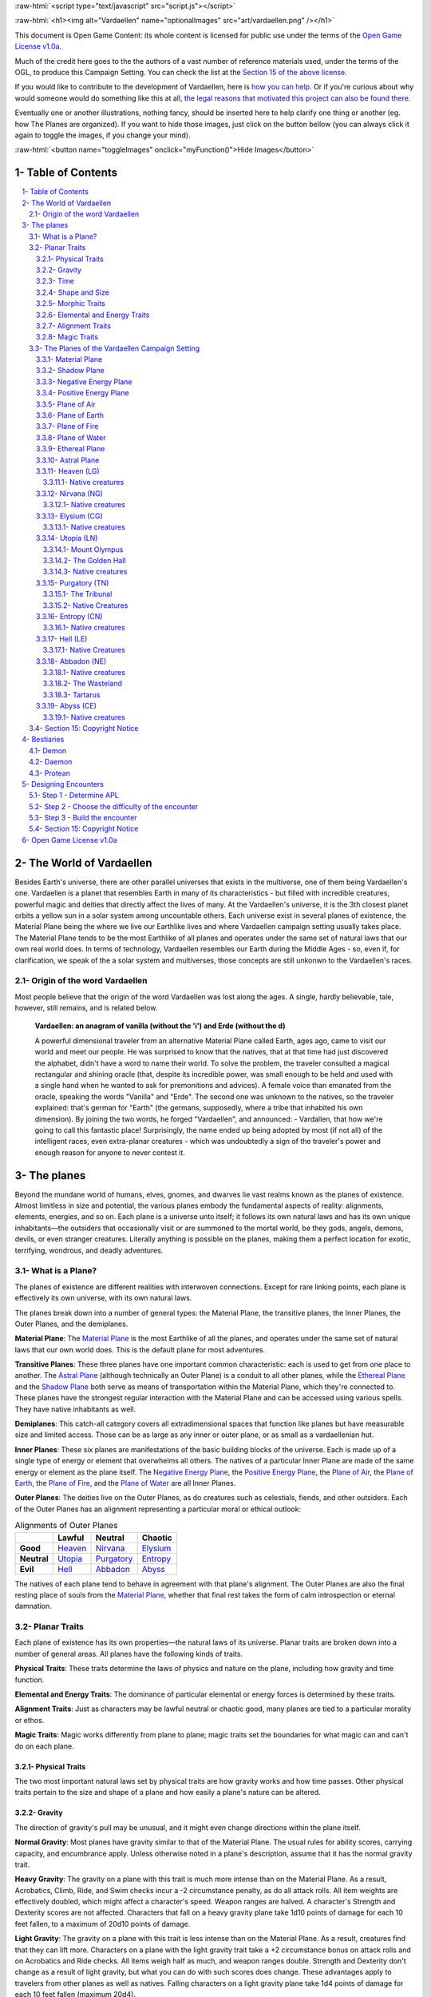 .. role::  raw-html(raw)
    :format: html


:raw-html:`<script type="text/javascript" src="script.js"></script>`

:raw-html:`<h1><img alt="Vardaellen" name="optionalImages" src="art/vardaellen.png" /></h1>`

This document is Open Game Content: its whole content is licensed for public use under the terms of the `Open Game License v1.0a`_.

Much of the credit here goes to the the authors of a vast number of reference materials used, under the terms of the OGL, to produce this Campaign Setting. You can check the list at the `Section 15 of the above license <Open Game License v1.0a_>`_.

If you would like to contribute to the development of Vardaellen, here is `how you can help <support Vardaellen_>`_. Or if you're curious about why would someone would do something like this at all, `the legal reasons that motivated this project can also be found there <support Vardaellen_>`_.

Eventually one or another illustrations, nothing fancy, should be inserted here to help clarify one thing or another (eg. how The Planes are organized).
If you want to hide those images, just click on the button bellow (you can always click it again to toggle the images, if you change your mind).

:raw-html:`<button name="toggleImages" onclick="myFunction()">Hide Images</button>`

.. _`support Vardaellen`: https://github.com/LukeMS/vardaellen


Table of Contents
#######################

.. contents:: \ 

.. sectnum::
   :suffix: - 


The World of Vardaellen
########################

Besides Earth's universe, there are other parallel universes that exists in the multiverse, one of them being Vardaellen's one.
Vardaellen is a planet that resembles Earth in many of its characteristics - but filled with incredible creatures, powerful magic and deities that directly affect the lives of many. At the Vardaellen's universe, it is the 3th closest planet orbits a yellow sun in a solar system among uncountable others.
Each universe exist in several planes of existence, the Material Plane being the where we live our Earthlike lives and where Vardaellen campaign setting usually takes place.  The Material Plane tends to be the most Earthlike of all planes and operates under the same set of natural laws that our own real world does.
In terms of technology, Vardaellen resembles our Earth during the Middle Ages - so, even if, for clarification, we speak of the a solar system and multiverses, those concepts are still unkonwn to the Vardaellen's races.


Origin of the word Vardaellen
******************************

Most people believe that the origin of the word Vardaellen was lost along the ages. A single, hardly believable, tale, however, still remains, and is related below.

 **Vardaellen: an anagram of vanilla (without the 'i') and Erde (without the d)**

 A powerful dimensional traveler from an alternative Material Plane called Earth, ages ago, came to visit our world and meet our people.
 He was surprised to know that the natives, that at that time had just discovered the alphabet, didn't have a word to name their world.
 To solve the problem, the traveler consulted a magical rectangular and shining oracle (that, despite its incredible power, was small enough to be held and used with a single hand when he wanted to ask for premonitions and advices). A female voice than emanated from the oracle, speaking the words "Vanilla" and "Erde". The second one was unknown to the natives, so the traveler explained: that's german for "Earth" (the germans, supposedly, where a tribe that inhabited his own dimension).
 By joining the two words, he forged "Vardaellen", and announced:
 - Vardallen, that how we're going to call this fantastic place!
 Surprisingly, the name ended up being adopted by most (if not all) of the intelligent races, even extra-planar creatures - which was undoubtedly a sign of the traveler's power and enough reason for anyone to never contest it.


The planes
##############

Beyond the mundane world of humans, elves, gnomes, and dwarves lie vast realms known as the planes of existence. Almost limitless in size and potential, the various planes embody the fundamental aspects of reality: alignments, elements, energies, and so on. Each plane is a universe unto itself; it follows its own natural laws and has its own unique inhabitants—the outsiders that occasionally visit or are summoned to the mortal world, be they gods, angels, demons, devils, or even stranger creatures. Literally anything is possible on the planes, making them a perfect location for exotic, terrifying, wondrous, and deadly adventures.


What is a Plane?
*******************

The planes of existence are different realities with interwoven connections. Except for rare linking points, each plane is effectively its own universe, with its own natural laws.

The planes break down into a number of general types: the Material Plane, the transitive planes, the Inner Planes, the Outer Planes, and the demiplanes.

**Material Plane**: The `Material Plane`_ is the most Earthlike of all the planes, and operates under the same set of natural laws that our own world does. This is the default plane for most adventures.

**Transitive Planes**: These three planes have one important common characteristic: each is used to get from one place to another. The `Astral Plane`_ (although technically an Outer Plane) is a conduit to all other planes, while the `Ethereal Plane`_ and the `Shadow Plane`_ both serve as means of transportation within the Material Plane, which they're connected to. These planes have the strongest regular interaction with the Material Plane and can be accessed using various spells. They have native inhabitants as well.

**Demiplanes**: This catch-all category covers all extradimensional spaces that function like planes but have measurable size and limited access. Those can be as large as any inner or outer plane, or as small as a vardaellenian hut.

**Inner Planes**: These six planes are manifestations of the basic building blocks of the universe. Each is made up of a single type of energy or element that overwhelms all others. The natives of a particular Inner Plane are made of the same energy or element as the plane itself. The `Negative Energy Plane`_, the `Positive Energy Plane`_, the `Plane of Air`_, the `Plane of Earth`_, the `Plane of Fire`_, and the `Plane of Water`_ are all Inner Planes.

**Outer Planes**: The deities live on the Outer Planes, as do creatures such as celestials, fiends, and other outsiders. Each of the Outer Planes has an alignment representing a particular moral or ethical outlook:

.. list-table:: Alignments of Outer Planes
   :header-rows: 1
   :stub-columns: 1

   * - \
     - Lawful
     - Neutral
     - Chaotic
   * - Good
     - `Heaven`_
     - `Nirvana`_
     - `Elysium`_
   * - Neutral
     - `Utopia`_
     - `Purgatory`_
     - `Entropy`_
   * - Evil
     - `Hell`_
     - `Abbadon`_
     - `Abyss`_

The natives of each plane tend to behave in agreement with that plane's alignment. The Outer Planes are also the final resting place of souls from the `Material Plane`_, whether that final rest takes the form of calm introspection or eternal damnation.

Planar Traits
*******************

Each plane of existence has its own properties—the natural laws of its universe. Planar traits are broken down into a number of general areas. All planes have the following kinds of traits.

**Physical Traits**: These traits determine the laws of physics and nature on the plane, including how gravity and time function.

**Elemental and Energy Traits**: The dominance of particular elemental or energy forces is determined by these traits.

**Alignment Traits**: Just as characters may be lawful neutral or chaotic good, many planes are tied to a particular morality or ethos.

**Magic Traits**: Magic works differently from plane to plane; magic traits set the boundaries for what magic can and can't do on each plane.

Physical Traits
==================

The two most important natural laws set by physical traits are how gravity works and how time passes. Other physical traits pertain to the size and shape of a plane and how easily a plane's nature can be altered.

Gravity
============
The direction of gravity's pull may be unusual, and it might even change directions within the plane itself.

**Normal Gravity**: Most planes have gravity similar to that of the Material Plane. The usual rules for ability scores, carrying capacity, and encumbrance apply. Unless otherwise noted in a plane's description, assume that it has the normal gravity trait.

**Heavy Gravity**: The gravity on a plane with this trait is much more intense than on the Material Plane. As a result, Acrobatics, Climb, Ride, and Swim checks incur a -2 circumstance penalty, as do all attack rolls. All item weights are effectively doubled, which might affect a character's speed. Weapon ranges are halved. A character's Strength and Dexterity scores are not affected. Characters that fall on a heavy gravity plane take 1d10 points of damage for each 10 feet fallen, to a maximum of 20d10 points of damage.

**Light Gravity**: The gravity on a plane with this trait is less intense than on the Material Plane. As a result, creatures find that they can lift more. Characters on a plane with the light gravity trait take a +2 circumstance bonus on attack rolls and on Acrobatics and Ride checks. All items weigh half as much, and weapon ranges double. Strength and Dexterity don't change as a result of light gravity, but what you can do with such scores does change. These advantages apply to travelers from other planes as well as natives. Falling characters on a light gravity plane take 1d4 points of damage for each 10 feet fallen (maximum 20d4).

**No Gravity**: Individuals on a plane with this trait merely float in space, unless other resources are available to provide a direction for gravity's pull.

**Objective Directional Gravity**: The strength of gravity on a plane with this trait is the same as on the Material Plane, but the direction is not the traditional "down" toward the ground. It may be down toward any solid object, at an angle to the surface of the plane itself, or even upward. In addition, the direction of "down" may vary from place to place within the plane.

**Subjective Directional Gravity**: The strength of gravity on a plane with this trait is the same as on the Material Plane, but each individual chooses the direction of gravity's pull. Such a plane has no gravity for unattended objects and nonsentient creatures. This sort of environment can be very disorienting to the newcomer, but it is common on "weightless" planes.

Characters on a plane with subjective directional gravity can move normally along a solid surface by imagining "down" near their feet. If suspended in midair, a character "flies" by merely choosing a "down" direction and "falling" that way. Under such a procedure, an individual "falls" 150 feet in the first round and 300 feet in each succeeding round. Movement is straight-line only. In order to stop, one has to slow one's movement by changing the designated "down" direction (again, moving 150 feet in the new direction in the first round and 300 feet per round thereafter).

It takes a DC 16 Wisdom check to set a new direction of gravity as a free action; this check can be made once per round. Any character who fails this Wisdom check in successive rounds receives a +6 bonus on subsequent checks until he or she succeeds.

Time
=====

The rate at which time passes can vary on different planes, though it remains constant within any particular plane. Time is always subjective for the viewer. The same subjectivity applies to various planes. Travelers may discover that they gain or lose time while moving between planes, but from their point of view, time always passes naturally.

**Normal Time**: Describes how time passes on the Material Plane. One hour on a plane with normal time equals 1 hour on the Material Plane. Unless otherwise noted in a plane's description, assume it has the normal time trait.

**Erratic Time**: Some planes have time that slows down and speeds up, so an individual may lose or gain time as he moves between such planes and any others. To the denizens of such a plane, time flows naturally and the shift is unnoticed. The following is provided as an example.

+--------+------------------------+----------------------------+ 
| d%     | Time on Material Plane | Time on Erratic Time Plane | 
+========+========================+============================+ 
| 01-10  | 1 day                  | 1 round                    | 
+--------+------------------------+----------------------------+ 
| 11-40  | 1 day                  | 1 hour                     | 
+--------+------------------------+----------------------------+ 
| 41-60  | 1 day                  | 1 day                      | 
+--------+------------------------+----------------------------+ 
| 61-90  | 1 hour                 | 1 day                      | 
+--------+------------------------+----------------------------+ 
| 91-100 | 1 round                | 1 day                      | 
+--------+------------------------+----------------------------+ 

**Flowing Time**: On some planes, the flow of time is consistently faster or slower. One may travel to another plane, spend a year there, and then return to the Material Plane to find that only 6 seconds have elapsed. Everything on the plane returned to is only a few seconds older. But for that traveler and the items, spells, and effects working on him, that year away was entirely real. When designating how time works on planes with flowing time, put the Material Plane's flow of time first, followed by the flow in the other plane.

**Timeless**: On planes with this trait, time still passes, but the effects of time are diminished. How the timeless trait affects certain activities or conditions such as hunger, thirst, aging, the effects of poison, and healing varies from plane to plane. The danger of a timeless plane is that once an individual leaves such a plane for one where time flows normally, conditions such as hunger and aging occur retroactively. If a plane is timeless with respect to magic, any spell cast with a noninstantaneous duration is permanent until dispelled.

Shape and Size
===============

Planes come in a variety of sizes and shapes. Most planes are infinite, or at least so large that they may as well be infinite.

**Infinite**: Planes with this trait go on forever, though they may have finite components within them. Alternatively, they may consist of ongoing expanses in two directions, like a map that stretches out infinitely. Unless otherwise noted in its description, assume that a plane is effectively infinite.

**Finite Shape**: A plane with this trait has defined edges or borders. These borders may adjoin other planes or be hard, finite borders such as the edge of the world or a great wall. Demiplanes are often finite.

**Self-Contained Shape**: On planes with this trait, the borders wrap in on themselves, depositing the traveler on the other side of the map. Some spherical planes are examples of self-contained, finite planes, but they can also be cubes, tori, or flat expanses with magical edges that teleport the traveler to the opposite edge when she crosses them. Some demiplanes are self-contained.

Morphic Traits
================

This trait measures how easily the basic nature of a plane can be changed. Some planes are responsive to sentient thought, while some respond to physical or magical efforts. Others can only be manipulated by extremely powerful creatures.

**Alterable Morphic**: On a plane with this trait, objects remain where they are (and what they are) unless affected by physical force or magic. You can change the immediate environment as a result of tangible effort. Unless otherwise noted in a plane's description, assume it has the alterable morphic trait.

**Divinely Morphic**: Specific unique beings (deities or similar great powers) have the ability to alter objects, creatures, and the landscape on planes with this trait. They may cause these areas to change instantly and dramatically, creating great kingdoms for themselves. Ordinary characters find these planes similar to alterable planes in that they may be affected by spells and physical effort.

**Highly Morphic**: On a plane with this trait, features of the plane change so frequently that it's difficult to keep a particular area stable. Some such planes may react dramatically to specific spells, sentient thought, or the force of will. Others change for no reason.

**Magically Morphic**: Specific spells can alter the basic material of a plane with this trait.

**Sentient**: These planes respond to a single entity's thoughts—those of the plane itself. Travelers might find the plane's landscape changing as a result of what the plane thinks of the travelers, becoming either more or less hospitable depending on its reaction.

**Static**: These planes are unchanging. Visitors cannot affect living residents of the plane or objects that the denizens possess. Any spells that would affect those on the plane have no effect unless the plane's static trait is somehow removed or suppressed. Spells cast before entering a plane with the static trait remain in effect, however. Even moving an unattended object within a static plane requires a DC 16 Strength check. Particularly heavy objects may be impossible to move.

Elemental and Energy Traits
============================
Four basic elements and two types of energy combine to make up everything. The elements are earth, air, fire, and water; the types of energy are positive and negative. The Material Plane reflects a balancing of those elements and energies—all are found there. Each of the Inner Planes is dominated by one element or type of energy. Other planes may show off various aspects of these elemental traits. Many planes have no elemental or energy traits; such traits are noted in a plane's description only when they are present.

**Air-Dominant**: Consisting mostly of open space, planes with this trait have just a few bits of floating stone or other solid matter. They usually have a breathable atmosphere, though such a plane may include clouds of acidic or toxic gas. Creatures of the earth subtype are uncomfortable on air-dominant planes because they have little or no natural earth to connect with. They take no actual damage, however.

**Earth-Dominant**: Planes with this trait are mostly solid. Travelers who arrive run the risk of suffocation if they don't reach a cavern or other pocket within the earth. Worse yet, individuals without the ability to burrow are entombed in the earth and must dig their way out (5 feet per turn). Creatures of the air subtype are uncomfortable on earth-dominant planes because these planes are tight and claustrophobic to them, but suffer no inconvenience beyond having difficulty moving.

**Fire-Dominant**: Planes with this trait are composed of flames that continually burn without consuming their fuel source. Fire-dominant planes are extremely hostile to Material Plane creatures, and those without resistance or immunity to fire are soon immolated.

Unprotected wood, paper, cloth, and other flammable materials catch fire almost immediately, and those wearing unprotected flammable clothing catch on fire. In addition, individuals take 3d10 points of fire damage every round they are on a fire-dominant plane. Creatures of the water subtype are extremely uncomfortable on fire-dominant planes. Those that are made of water take double damage each round.

**Water-Dominant**: Planes with this trait are mostly liquid. Visitors who can't breathe water or reach a pocket of air likely drown. Creatures of the fire subtype are extremely uncomfortable on water-dominant planes. Those made of fire take 1d10 points of damage each round.

**Negative-Dominant**: Planes with this trait are vast, empty reaches that suck the life out of travelers who cross them. They tend to be lonely, haunted planes, drained of color and filled with winds bearing the soft moans of those who died within them. There are two kinds of negative-dominant traits: minor negative-dominant and major negative-dominant. On minor negative-dominant planes, living creatures take 1d6 points of damage per round. At 0 hit points or lower, they crumble into ash.

Major negative-dominant planes are even more dangerous. Each round, those within must make a DC 25 Fortitude save or gain a negative level. A creature whose negative levels equal its current levels or Hit Dice is slain, becoming a wraith. The death ward spell protects a traveler from the damage and energy drain of a negative-dominant plane.

**Positive-Dominant**: An abundance of life characterizes planes with this trait. Like negative-dominant planes, positive-dominant planes can be either minor or major. A minor positive-dominant plane is a riotous explosion of life in all its forms. Colors are brighter, fires are hotter, noises are louder, and sensations are more intense as a result of the positive energy swirling through the plane. All individuals in a positive-dominant plane gain fast healing 2 as an extraordinary ability.

Major positive-dominant planes go even further. A creature on a major positive-dominant plane must make a DC 15 Fortitude save to avoid being blinded for 10 rounds by the brilliance of the surroundings. Simply being on the plane grants fast healing 5 as an extraordinary ability. In addition, those at full hit points gain 5 additional temporary hit points per round. These temporary hit points fade 1d20 rounds after the creature leaves the major positive-dominant plane. However, a creature must make a DC 20 Fortitude save each round that its temporary hit points exceed its normal hit point total. Failing the saving throw results in the creature exploding in a riot of energy, which kills it.

Alignment Traits
==================

Some planes have a predisposition to a certain alignment. Most of the inhabitants of these planes also have the plane's particular alignment, even powerful creatures such as deities. The alignment trait of a plane affects social interactions there. Characters who follow other alignments than most of the inhabitants do may have a tougher time dealing with the plane's natives and situations.

Alignment traits have multiple components. First are the moral (good or evil) and ethical (lawful or chaotic) components; a plane can have a moral component, an ethical component, or one of each. Second, the specific alignment trait indicates whether each moral or ethical component is mildly or strongly evident. Many planes have no alignment traits; these traits are noted in a plane's description only when they are present.

**Good-Aligned/Evil-Aligned**: These planes have chosen a side in the battle of good versus evil. No plane can be both good-aligned and evil-aligned.

**Law-Aligned/Chaos-Aligned**: Law versus chaos is the key struggle for these planes and their residents. No plane can be both law-aligned and chaos-aligned.

**Neutral-Aligned**: These planes stand outside the conflicts between good and evil and law and chaos.

**Mildly Aligned**: Creatures who have an alignment opposite that of a mildly aligned plane take a -2 circumstance penalty on all Charisma-based checks. A mildly neutral-aligned plane does not apply a circumstance penalty to anyone.

**Strongly Aligned**: On planes that are strongly aligned, a -2 circumstance penalty applies on all Intelligence-, Wisdom-, and Charisma-based checks made by all creatures not of the plane's alignment. The penalties for the moral and ethical components of the alignment trait stack.

A strongly neutral-aligned plane stands in opposition to all other moral and ethical principles: good, evil, law, and chaos. Such a plane may be more concerned with the balance of the alignments than with accommodating and accepting alternate points of view. In the same fashion as for other strongly aligned planes, strongly neutral-aligned planes apply a -2 circumstance penalty on Intelligence-, Wisdom-, or Charisma-based checks made by any creature that isn't neutral. The penalty is applied twice (once for law/chaos, and once for good/evil), so neutral good, neutral evil, lawful neutral, and chaotic neutral creatures take a -2 penalty and lawful good, chaotic good, chaotic evil, and lawful evil creatures take a -4 penalty.

Magic Traits
=============

A plane's magic trait describes how magic works on that plane compared to how it works on the Material Plane. Particular locations on a plane (such as those under the direct control of deities) may be pockets where a different magic trait applies.

**Normal Magic**: This magic trait means that all spells and supernatural abilities function as written. Unless otherwise noted in a plane's description, assume that it has the normal magic trait.

**Dead Magic**: These planes have no magic at all. A plane with the dead magic trait functions in all respects like an antimagic field spell. Divination spells cannot detect subjects within a dead magic plane, nor can a spellcaster use teleport or another spell to move in or out. The only exception to the "no magic" rule is permanent planar portals, which still function normally.

**Enhanced Magic**: Particular spells and spell-like abilities are easier to use or more powerful in effect on planes with this trait than they are on the Material Plane. Natives of a plane with the enhanced magic trait are aware of which spells and spell-like abilities are enhanced, but planar travelers may have to discover this on their own. If a spell is enhanced, it functions as if its caster level was 2 higher than normal.

**Impeded Magic**: Particular spells and spell-like abilities are more difficult to cast on planes with this trait, often because the nature of the plane interferes with the spell. To cast an impeded spell, the caster must make a concentration check (DC 20 + the level of the spell). If the check fails, the spell does not function but is still lost as a prepared spell or spell slot. If the check succeeds, the spell functions normally.

**Limited Magic**: Planes with this trait permit only the use of spells and spell-like abilities that meet particular qualifications. Magic can be limited to effects from certain schools or subschools, effects with certain descriptors, or effects of a certain level (or any combination of these qualities). Spells and spell-like abilities that don't meet the qualifications simply don't work.

**Wild Magic**: On a plane with the wild magic trait, spells and spell-like abilities function in radically different and sometimes dangerous ways. Any spell or spell-like ability used on a wild magic plane has a chance to go awry. The caster must make a caster level check (DC 15 + the level of the spell or spell-like ability) for the magic to function normally. Failure means that something strange happens; roll d% and consult Table 7-16: Wild Magic Effects.


======= =======
d%      Effect
======= =======
01-19   The spell rebounds on its caster with normal effect. If the spell cannot affect the caster, it simply fails.
20-23   A circular pit 15 feet wide opens under the caster's feet; it is 10 feet deep per level of the caster.
24-27   The spell fails, but the target or targets of the spell are pelted with a rain of small objects (anything from flowers to rotten fruit), which disappear upon striking. The barrage continues for 1 round. During this time the targets are blinded and must make concentration checks (DC 15 + spell level) to cast spells.
28-31   The spell affects a random target or area. Randomly choose a different target from among those in range of the spell or center the spell at a random place within range of the spell. To generate direction randomly, roll 1d8 and count clockwise around the compass, starting with south. To generate range randomly, roll 3d6. Multiply the result by 5 feet for close-range spells, 20 feet for medium-range spells, or 80 feet for long-range spells.
32-35   The spell functions normally, but any material components are not consumed. The spell is not expended from the caster's mind (the spell slot or prepared spell can be used again). Similarly, an item does not lose charges, and the effect does not count against an item's or spell-like ability's use limit.
36-39   The spell does not function. Instead, everyone (friend or foe) within 30 feet of the caster receives the effect of a heal spell.
40-43   The spell does not function. Instead, a deeper darkness effect and a silence effect cover a 30-foot radius around the caster for 2d4 rounds.
44-47   The spell does not function. Instead, a reverse gravity effect covers a 30-foot radius around the caster for 1 round.
48-51   The spell functions, but shimmering colors swirl around the caster for 1d4 rounds. Treat this as a glitterdust effect with a save DC of 10 + the level of the spell that generated this result.
52-59   Nothing happens. The spell does not function. Any material components are used up. The spell or spell slot is used up, an item loses charges, and the effect counts against an item's or spell-like ability's use limit.
60-71   Nothing happens. The spell does not function. Any material components are not consumed. The spell is not expended from the caster's mind (a spell slot or prepared spell can be used again). An item does not lose charges, and the effect does not count against an item's or spell-like ability's use limit.
72-98   The spell functions normally.
99-100  The spell functions strongly. Saving throws against the spell incur a -2 penalty. The spell has the maximum possible effect, as if it were cast with the Maximize Spell feat. If the spell is already maximized with the feat, there is no further effect.
======= =======

The Planes of the Vardaellen Campaign Setting
**********************************************

The planes, collectively, form a vast, are like continents floating on the Astral Ocean. 
At the heart of the sphere lie the Material Plane and its twisted reflection, the Shadow Plane, bridged by the mists of the Ethereal Plane. The elemental planes of the Inner Sphere surround this heart. Farther out, beyond the void of the Astral Plane, sits the unimaginably vast Outer Sphere, which is itself surrounded and contained by the innumerable layers of the Abyss.

The planes are briefly detailed below.

.. PathFinder Planes (old) Interview with Todd Stewart (writer of "The Great Beyond"): https://web.archive.org/web/20160828111836/http://mimir.planewalker.com/node/9918
.. A extensive forum discussion about the outter plane's denizens for d&d 3.x that closely relates to PFRPG: https://web.archive.org/web/20180103195725/http://www.giantitp.com/forums/showthread.php?182055-The-Outer-Planes-Angels-Archons-Demons-and-Devils
.. Help me build an OGC outer plane cosmology http://www.enworld.org/forum/showthread.php?343408-Help-me-build-an-OGC-outer-plane-cosmology

:raw-html:`<div id="images"><a class="reference external" href="https://orig00.deviantart.net/d22e/f/2018/005/f/5/the_inner_planes_by_lucasmsiqueira-dbz1us3.png"><img alt="Inner, Material and Ethereal planes" name="optionalImages" src="https://t00.deviantart.net/W-4coNImGsKcKqqDJfJZnsPsgaA=/fit-in/700x350/filters:fixed_height(100,100):origin()/pre00/08a9/th/pre/f/2018/005/f/5/the_inner_planes_by_lucasmsiqueira-dbz1us3.png" /></a></div>`



Material Plane
===============

The Material Plane is the center of most cosmologies and defines what is considered normal. It is the plane most campaign worlds occupy.

The Material Plane has the following traits:

 * **Normal Gravity**
 * **Normal Time**
 * **Alterable Morphic**
 * **No Elemental or Energy Traits**: Specific locations may have these traits, however.
 * **Mildly Neutral-Aligned**: Though it may contain high concentrations of evil or good, law or chaos in places.
 * **Normal Magic**

Shadow Plane
=============

The Shadow Plane is a dimly lit dimension that is both coterminous to and coexistent with the Material Plane. It overlaps the Material Plane much as the Ethereal Plane does, so a planar traveler can use the Shadow Plane to cover great distances quickly. The Shadow Plane is also coterminous to other planes. With the right spell, a character can use the Shadow Plane to visit other realities. The Shadow Plane is a world of black and white; color itself has been bleached from the environment. It otherwise appears similar to the Material Plane. Despite the lack of light sources, various plants, animals, and humanoids call the Shadow Plane home.

The Shadow Plane has the following traits:

 * **Magically Morphic**: Parts of the Shadow Plane continually flow onto other planes. As a result, creating a precise map of the plane is next to impossible, despite the presence of landmarks. In addition, certain spells, such as shadow conjuration and shadow evocation, modify the base material of the Shadow Plane. The utility and power of these spells within the Shadow Plane make them particularly useful for explorers and natives alike.
 * **Mildly Neutral-Aligned**
 * **Enhanced Magic**: Spells with the shadow descriptor are enhanced on the Shadow Plane. Furthermore, specific spells become more powerful on the Shadow Plane. Shadow conjuration and shadow evocation spells are 30% as powerful as the conjurations and evocations they mimic (as opposed to 20%). Greater shadow conjuration and greater shadow evocation are 70% as powerful (not 60%), and a shades spell conjures at 90% of the power of the original (not 80%). Despite the dark nature of the Shadow Plane, spells that produce, use, or manipulate darkness are unaffected by the plane.
 * **Impeded Magic**: Spells with the light descriptor or that use or generate light or fire are impeded on the Shadow Plane. Spells that produce light are less effective in general, because all light sources have their ranges halved on the Shadow Plane.

Negative Energy Plane
======================

To an observer, there's little to see on the Negative Energy Plane. It is a dark, empty place, an eternal pit where a traveler can fall until the plane itself steals away all light and life. The Negative Energy Plane is the most hostile of the Inner Planes, the most uncaring and intolerant of life. Only creatures immune to its life-draining energies can survive there.

The Negative Energy Plane has the following traits:

 * **Subjective Directional Gravity**
 * **Major Negative-Dominant**: Some areas within the plane have only the minor negative-dominant trait, and these islands tend to be inhabited.
 * **Enhanced Magic**: Spells and spell-like abilities that use negative energy are enhanced. Class abilities that use negative energy, such as channel negative energy, gain a +4 bonus to the save DC to resist the ability.
 * **Impeded Magic**: Spells and spell-like abilities that use positive energy (including cure spells) are impeded. Characters on this plane take a –10 penalty on saving throws made to remove negative levels bestowed by an energy drain attack.

Positive Energy Plane
======================

The Positive Energy Plane has no surface and is akin to the Plane of Air with its wide-open nature. However, every bit of this plane glows brightly with innate power. This power is dangerous to mortal forms, which are not made to handle it. Despite the beneficial effects of the plane, it is one of the most hostile of the Inner Planes. An unprotected character on this plane swells with power as positive energy is forced upon her. Then, because her mortal frame is unable to contain that power, she is immolated, like a mote of dust caught at the edge of a supernova. Visits to the Positive Energy Plane are brief, and even then travelers must be heavily protected.

The Positive Energy Plane has the following traits:

 * **Subjective Directional Gravity**
 * **Major Positive-Dominant**: Some regions of the plane have the minor positive-dominant trait instead, and those islands tend to be inhabited.
 * **Enhanced Magic**: Spells and spell-like abilities that use positive energy are enhanced. Class abilities that use positive energy, such as channel positive energy, gain a +4 bonus to the save DC to resist the ability.
 * **Impeded Magic**: Spells and spell-like abilities that use negative energy (including inflict spells) are impeded.


Plane of Air
============

The Plane of Air is an empty plane, consisting of sky above and sky below. It is the most comfortable and survivable of the Inner Planes and is the home of all manner of airborne creatures. Indeed, flying creatures find themselves at a great advantage on this plane. While travelers without flight can survive easily here, they are at a disadvantage.

The Plane of Air has the following traits:

 * **Subjective Directional Gravity**: Inhabitants of the plane determine their own "down" direction. Objects not under the motive force of others do not move.
 * **Air-Dominant**
 * **Enhanced Magic**: Spells and spell-like abilities with the air descriptor or that use, manipulate, or create air (including those of the Air domain and the elemental [air] bloodline) are enhanced.
 * **Impeded Magic**: Spells and spell-like abilities with the earth descriptor or that use or create earth (including those of the Earth domain, spell-like abilities of the elemental [earth] bloodline, and spells that summon earth elementals or outsiders with the earth subtype) are impeded.

Plane of Earth
=================

The Plane of Earth is a solid place made of soil and stone. An unwary traveler might find himself entombed within this vast solidity of material and crushed into nothingness, with his powdered remains left as a warning to any foolish enough to follow. Despite its solid, unyielding nature, the Plane of Earth is varied in its consistency, ranging from soft soil to veins of heavier and more valuable metal.

The Plane of Earth has the following traits:

 * **Earth-Dominant**
 * **Enhanced Magic**: Spells and spell-like abilities with the earth descriptor or that use, manipulate, or create earth or stone (including those of the Earth domain and the elemental [earth] bloodline) are enhanced.
 * **Impeded Magic**: Spells and spell-like abilities with the air descriptor or that use or create air (including those of the Air domain, spell-like abilities of the elemental [air] bloodline, and spells that summon air elementals or outsiders with the air subtype) are impeded.

Plane of Fire
==============

Everything is alight on the Plane of Fire. The ground is nothing more than great, ever-shifting plates of compressed flame. The air ripples with the heat of continual firestorms and the most common liquid is magma. The oceans are made of liquid flame, and the mountains ooze with molten lava. Fire survives here without needing fuel or air, but flammables brought onto the plane are consumed readily.

The Plane of Fire has the following traits:

 * **Fire-Dominant**
 * **Enhanced Magic**: Spells and spell-like abilities with the fire descriptor or that use, manipulate, or create fire (including those of the Fire domain or the elemental [fire] bloodline) are enhanced.
 * **Impeded Magic**: Spells and spell-like abilities with the water descriptor or that use or create water (including spells of the Water domain, spell-like abilities of the elemental [water] bloodline, and spells that summon water elementals or outsiders with the water subtype) are impeded.


Plane of Water
===============
The Plane of Water is a sea without a floor or a surface, an entirely fluid environment lit by a diffuse glow. It is one of the more hospitable of the Inner Planes once a traveler gets past the problem of breathing the local medium.

The eternal oceans of this plane vary between ice cold and boiling hot, and between saline and fresh. They are perpetually in motion, wracked by currents and tides. 

The plane's permanent settlements form around bits of flotsam suspended within this endless liquid, drifting on the tides.

The Plane of Water has the following traits:

 * **Subjective Directional Gravity**: The gravity here works similarly to that of the Plane of Air, but sinking or rising on the Plane of Water is slower (and less dangerous) than on the Plane of Air.
 * **Water-Dominant**
 * **Enhanced Magic**: Spells and spell-like abilities with the water descriptor or that use or create water (including those of the Water domain or the elemental [water] bloodline) are enhanced.
 * **Impeded Magic**: Spells and spell-like abilities with the fire descriptor or that use or create fire (including spells of the Fire domain, spell-like abilities of the elemental [fire] bloodline, and spells that summon fire elementals or outsiders with the fire subtype) are impeded.

Ethereal Plane
==============

The Ethereal Plane is coexistent with the Material Plane and often other planes as well. The Material Plane itself is visible from the Ethereal Plane, but it appears muted and indistinct; colors blur into each other and edges are fuzzy.

While it is possible to see into the Material Plane from the Ethereal Plane, the latter is usually invisible to those on the Material Plane. Normally, creatures on the Ethereal Plane cannot attack creatures on the Material Plane, and vice versa. A traveler on the Ethereal Plane is invisible, insubstanial, and utterly silent to someone on the Material Plane.

The Ethereal Plane has the following traits:

 * **No Gravity**
 * **Alterable Morphic**: The plane contains little to alter, however.
 * **Mildly Neutral-Aligned**
 * **Normal Magic**: Spells function normally on the Ethereal Plane, though they do not cross into the Material Plane. The only exceptions are spells and spell-like abilities that have the force descriptor and abjuration spells that affect ethereal beings; these can cross from the Material Plane to the Ethereal Plane. Spellcasters on the Material Plane must have some way to detect foes on the Ethereal Plane before targeting them with force-based spells. While it's possible to hit ethereal enemies with a force spell cast on the Material Plane, the reverse isn't possible. No magical attacks cross from the Ethereal Plane to the Material Plane, including force attacks.

Astral Plane
==============

The Astral Plane is the space between the Inner and Outer Planes, and coterminous with all of the planes. When a character moves through a portal or projects her spirit to a different plane of existence, she travels through the Astral Plane. Even spells that allow instantaneous movement across a plane briefly touch the Astral Plane. The Astral Plane is a great, endless expanse of clear silvery sky, both above and below. Occasional bits of solid matter can be found here, but most of the Astral Plane is an endless, open domain.

The Astral Plane has the following traits:

 * **Subjective Directional Gravity**
 * **Timeless**: Age, hunger, thirst, afflictions (such as diseases, curses, and poisons), and natural healing don't function in the Astral Plane, though they resume functioning when the traveler leaves the Astral Plane.
 * **Mildly Neutral-Aligned**
 * **Enhanced Magic**: All spells and spell-like abilities used within the Astral Plane may be employed as if they were improved by the Quicken Spell or Quicken Spell-Like Ability feats. Already quickened spells and spell-like abilities are unaffected, as are spells from magic items. Spells so quickened are still prepared and cast at their unmodified level. As with the Quicken Spell feat, only one quickened spell or spell-like ability can be cast per round.


.. _`Heaven`: `Heaven (LG)`_

Heaven (LG)
============

A plane of harmony between law and good. Everlasting green plains of (Heaven). Six rivers, each one larger and longer than any river found on Vardaellen, splits the plane into Seven Heavens. The Heaven Rivers contain crystalline water that tastes slightly like honey.

Heaven has the following traits:

 * **Divinely Morphic**: Deities with domains in Heaven can alter the plane at will.
 * **Strongly Law-Aligned and Strongly Good-Aligned**
 * **Enhanced Magic**: Spells and spell-like abilities with the lawful or good descriptor are enhanced.
 * **Impeded Magic**: Spells and spell-like abilities with the chaotic or evil descriptor are impeded.

Native creatures
~~~~~~~~~~~~~~~~~

Archons.


.. _`Nirvana`: `Nirvana (NG)`_

Nirvana (NG)
============

A plane of the purest good. Here the Middle Path between chaos and order is walked to achieve the greater good.

The plane of Nirvana consist of tectonic-like plates, varying from small to continental sizes, floating along the central northern part of the Astral Ocean.
Its weather is diverse, varying from the tropical-like weather of its southern part, the Nirvana Shores, passing trough a subtropical zone, a temperate zone and finally a cold one, the Arctic Nirvana, at its northern part. One could say that Nirvana looks like a hole hemisphere of Vardaellen.
That allows the plane of Nirvana to have a representation of every single vardaellenian biome, with its respective fauna and flora.
In terms of variety it even surpasses the wildlife of the Elysium, but not in numbers, for even the wildlife population in Nirvana is moderate.
Spread amongst each of those biomes there are small monasteries where those that follow the Way of the Middle Path live - proving that the Enlightment and Good can be obtained no matter where.

.. COMMENT >>> Buddhism/Nirvana'ish

Nirvana has the following traits:

 * **Divinely Morphic**: Deities with domains in Nirvana can alter the plane at will.
 * **Strongly Good-Aligned**
 * **Enhanced Magic**: Spells and spell-like abilities with the good descriptor are enhanced.
 * **Impeded Magic**: Spells and spell-like abilities with the evil descriptor are impeded.

Native creatures
~~~~~~~~~~~~~~~~~

Mostly agathion, but also all of the celestial wildlife, mortals, gods and angels.


.. _`Elysium`: `Elysium (CG)`_

Elysium (CG)
=============

A plane of good and freedom. Artistry and creativity flourish at the taverns of Dionysia, the Capital of Arts - the dream of every bard.
Outside of the city, wildlife thrives, either on the deep jungles and forest or on the many rivers that cross the Elysium. Even the Astral Ocean, when near the Coast of Elysium, assumes characteristics closer to those of the Material Plane's oceans, and becomes filled with live.
Some of the greatest jungles and forests of Elysium and Nirvana are spread across the frontier between those two planes, each one occupying areas that would make the greatest of the vardaellenian forests pale in comparison.

Elysium has the following traits:

 * **Divinely Morphic**: Deities with domains in Elysium can alter the plane at will.
 * **Strongly Chaos-Aligned and Strongly Good-Aligned**
 * **Enhanced Magic**: Spells and spell-like abilities with the chaotic or good descriptor are enhanced.
 * **Impeded Magic**: Spells and spell-like abilities with the lawful or evil descriptor are impeded.

Native creatures
~~~~~~~~~~~~~~~~~

Azatas, Titans


.. _`Utopia`: `Utopia (LN)`_

Utopia (LN)
==================

A place of perfect order. It consists of the Mount Olympus, lair to many gods, and, at its only entry, the Golden Hall.

Utopia has the following traits:

 * **Finite Shape**
 * **Divinely Morphic**: Deities with domains in Utopia can alter the plane at will.
 * **Strongly Law-Aligned**
 * **Enhanced Magic**: Spells and spell-like abilities with the lawful descriptor are enhanced.
 * **Impeded Magic**: Spells and spell-like abilities with the chaotic descriptor are impeded.

Inside each godly citadel, however, the rules vary according to each specific deity, as if the citadel was a minor plane of its own.

Mount Olympus
~~~~~~~~~~~~~~

The highest mountain of all the planes, Mount Olympus has a perfectly plain top of continental size. There lives many gods that preferred a reclusive life, far from the stressful life of frequent battles for domain and power that takes place on many of the Outer Planes.

Each resident god has a Citadel, made to suit their desires. Those citadels can actually be considered demi-planes matching the deitie's alighment. At the citadels, a few selected mortal souls amongst the most faithful followers, most brilliant assistants, and greatest guardians are allowed to live.

The Golden Hall
~~~~~~~~~~~~~~~~

Covering both the South and the East borders of the Olympu's, the Golden Hall's also function as a huge wall, forcing eventual invasors from other planes to have to fight those who there keep guard before ever having the chance to bother the gods of Olympus.
The Golden Hall is home to the legendary heroes of the past, those that, coming from all planes, worlds and races, proved themselves in battle and performed epic deeds during their lives.
All day long they fight one another, practicing, performing epic battles, becoming stronger than they could ever be while alive. And every night their wounds are healed, their health fully recovered and they're served feasts worthy of the gods  themselves.
Among those heroes, the ones that prove themselves to also be faithful followers (and pleasant company) receive the privilege of joining their deities for eventual private feasts or, even more, actually becoming part of its permanent guard.

.. COMMENT >>> pretty much like The Halls of Valhalha, but in a lawful way, so no ceilings of shields and furniture of spears, I guess

Native creatures
~~~~~~~~~~~~~~~~~

Outside of the plane’s resident gods, their own petitioners and direct servants, three outsider races populate the plane of Utopia: axiomites, formians, and inevitables.


.. _`Purgatory`: `Purgatory (TN)`_

Purgatory (TN)
===============

A plane of perfect balance between law and chaos, good and evil. The plane consists of a single island in the center of the Astral Ocean, directly above the Inner Planes.
On the center of that island a single, huge, construction, occupying an area equivalent to that of the greatest vardaellenian cities, stands: The Tribunal.
The mortal souls of those recently departed travels through the Astral Ocean and arrive at docs of the purgatory before heading to The Tribunal.

The Purgatory has the following traits:

 * **Timeless**: Age, hunger, thirst, afflictions (such as diseases, curses, and poisons), and natural healing don't function in Purgatory, though they resume functioning when the traveler leaves Purgatory.
 * **Divinely Morphic**: Deities with domains in Purgatory can alter the plane at will.
 * **Strongly Neutral-Aligned**
 * **Enhanced Magic**: Spells and spell-like abilities with the death descriptor, or from the Death or Repose domains, are enhanced.

The Tribunal
~~~~~~~~~~~~~

Here the mortal souls that arrive await judgment for their actions during life - and the place where they should spend their eternity is chosen.
Inside its walls of gray marble-like material, uncountable courts (and uncountable waiting rooms) exists.

Native Creatures
~~~~~~~~~~~~~~~~~

Psychopomp.

.. COMMENT >>> Psychopomps comes from the Greek and means the "guide of souls")

.. _`Entropy`: `Entropy (CN)`_

Entropy (CN)
================

A place of ultimate chaos, the Entropy is an ever changing plane, completely unpredictable and extremely dangerous for most living beings - even immortal ones.
Dark and cold, the Entropy resembles the outer space where each of the six basic building blocks of the universe (Positive Energy, Negative Energy, Air, Earth, Fire and Water) are present as separate masses that change their form.
Each of these bodies absorbs its own kind of matter and contracts itself down to the size of a small coin. When it becomes unsustainable to contain such amounts of matter in a such small body, they explode, releasing their matter all around Entropy, only to start the process all over again.
One Myth of Creation, says that all of the planes and the know universe was created from Entropy.

 *In the beginning there was Chaos and there were the Old Gods. Apart from themselves and the infinite contraction cycle of the primal matters, everything was empty, silent, endless, dark. There was no one to worship, serve or entertain them, so they created the other forms of life. But there was nowhere they could live, for the Entropy itself would destroy their creations soon after they became to exist. So the Old Gods created the planes and the universe. And then they constrained the Entropy to a single one of these planes. Their creations could now be placed in places suitable for them to live and worship them.*

The colossal task of first, creating, and then, sustaining life and the universe requires the Gods to invest a considerable part of their power. Trough worship they were able regain part of it back, but that also created the possibility of one god surpassing others in power, as long as they could convert some of their followers.
If the Gods of Old were equal in power, the Gods of our time present a great disparity of power between them. Some of those Gods, failing to maintain their worshipers, became no more than a shadow of their former selves and are now even called "Demi-God".

After the infinite Void was contained into a single, limited plane, the Entropy acquired the form of a sea of chaos, where the Proteans - the life form created to live in the Entropy itself - now live, dreaming of restoring their home to its former infinitude. Living with canvas of reality itself within their reach, they even learned to manipulate it to a minor extent and create some things on their own. The one god that created the Proteans, whose name has now been completely forgotten, is said to, after so millennia living in the Entropy, ended up becoming one with it, a living aspect of Entropy itself.

Entropy has the following traits:

 * **Subjective Directional Gravity and Normal Gravity**: On the few islands of stability within Entropy, gravity is more likely to be normal (down is toward the center of mass). Everywhere else, gravity is subjective directional.
 * **Erratic Time**
 * **Highly Morphic**
 * **Strongly Chaos-Aligned**
 * **Wild Magic and Normal Magic**: On the few islands of stability within Entropy, magic is more likely to be normal. Magic is wild everywhere else.

Native creatures
~~~~~~~~~~~~~~~~~

Proteans.


.. _`Hell`: `Hell (LE)`_

Hell (LE)
==========

A plane of evil, strictly organized to maximize destructive power. Its ge
A rocky wasteland with iron citadels and ever-erupting volcanoes, the Hell 
Deep inside the Hell, the largest of the hellish citadels is the lair of the Hell's Greatest: the Asmodeus. At the plane of Hell, the only rivers that can be found are those of the lava flowing from the volcanoes towards the Ocean.

Native Creatures
~~~~~~~~~~~~~~~~~

Mostly devils, but also kytons and asuras.


.. _`Abbadon`: `Abbadon (NE)`_

Abbadon (NE)
============

A plane of pure Evil. Notable locations are The Wasteland and Tartarus.

Abaddon has the following traits:

 * **Divinely Morphic**: Deities with domains in Abbadon can alter the plane at will.
 * **Strongly Evil-Aligned**
 * **Enhanced Magic**: Spells and spell-like abilities with the evil descriptor are enhanced.
 * **Impeded Magic**: Spells and spell-like abilities with the good descriptor are impeded.


Native creatures
~~~~~~~~~~~~~~~~~

Amongst other beings of evil, the majority of the creatures found in Tartarus are `daemons <Daemon_>`_.


 A realm of vast wastelands under a rotten sky, Abaddon is perpetually cloaked in a cloying black mist and the oppressive twilight of an endless solar eclipse. The poisoned River Styx has its source in Abaddon, before it meanders like a twisted serpent onto other planes. Abaddon may be the most hostile of the Outer Planes; it is the home of the daemons, fiends of pure evil untouched by the struggle between law and chaos, who personify oblivion and destruction. Daemons, which are ruled by four godlike archdaemons, are feared throughout the Great Beyond as devourers of souls.

The Wasteland
~~~~~~~~~~~~~~

The Wastelands are home to the daemons, fiends of pure evil untouched by the struggle between law and chaos, who personify oblivion and destruction. Daemons are feared throughout The Planes as devourers of souls.

Tartarus
~~~~~~~~~

The Astral Ocean's water, when entering Abbadon domains, becomes acid, and there its deepest point is found: at the bottom of the Gulf of Abbadon, the deepest of the gulfs, lies the Tartarian Trench, the deepest of places among all the planes -  believed by many to actually be bottomless. The Trench itself is used as a dungeon: cells of indestructible walls and gates are constructed on pits carved on its walls, the greatest threats being placed at the greatest depths, where they forever remain into complete Oblivion.


.. COMMENT >>> In Greek mythology, Tartarus is the deep abyss that is used as a dungeon of torment and suffering for the wicked and as the prison for the Titans.


.. _`Abyss`: `Abyss (CE)`_

Abyss (CE)
============

The Abyss has the following traits:

 * **Divinely Morphic and Sentient**: Deities with domains in the Abyss can alter the plane at will, as can the Abyss itself.
 * **Strongly Chaos-Aligned and Strongly Evil-Aligned**
 * **Enhanced Magic**: Spells and spell-like abilities with the chaotic or evil descriptor are enhanced.
 * **Impeded Magic**: Spells and spell-like abilities with the lawful or good descriptor are impeded.

Native creatures
~~~~~~~~~~~~~~~~~

Amongst other beings of evil and chaos, the majority of the creatures found in the the Abyss are `demons <Demon_>`_. 


Section 15: Copyright Notice
*****************************

.. parsed-literal::

 Pathfinder RPG GameMastery Guide. :raw-html:`&copy;` 2010, Paizo Publishing, LLC; Authors: Cam Banks, Wolfgang Baur, Jason Bulmahn, Jim Butler, Eric Cagle, Graeme Davis, Adam Daigle, Joshua J. Frost, James Jacobs, Kenneth Hite, Steven Kenson, Robin Laws, Tito Leati, Rob McCreary, Hal Maclean, Colin McComb, Jason Nelson, David Noonan, Richard Pett, Rich Redman, Sean K Reynolds, F. Wesley Schneider, Amber Scott, Doug Seacat, Mike Selinker, Lisa Stevens, James L. Sutter, Russ Taylor, Penny Williams, Skip Williams, Teeuwynn Woodruff. PRD archive: `GameMastery Guide - Planar Adventures`_

.. _`GameMastery Guide - Planar Adventures`: https://web.archive.org/web/20170107004229/http://paizo.com:80/pathfinderRPG/prd/gameMasteryGuide/planarAdventures.html


Bestiaries
###########

Demon
*******

Demons exist for one reason—to destroy. Where their more lawful counterparts, the devils of Hell, seek to twist mortal minds and values to remake and reshape them into reflections of their own evil, demons seek only to maim, ruin, and feed. They recruit mortal life only if such cohorts speed along the eventual destruction of hope and goodness. Death is, in some ways, their enemy—for a mortal who dies can often escape a demon's depredations and flee to his just reward in the afterlife. It is the prolonging of mortal pain and suffering that fuels a demon's lusts and desires, for it is partially from mortal sin and cruelty that these monstrous fiends were born.

Demons are the most prolific and among the most destructive of the fiendish races, yet despite what some lore might preach, they were not the first forms of life to rise in the stinking pits of ruin and cruelty known across the multiverse as `Abyss`_. Before the first fledgling deity gazed upon reality, before mortal life drew its breath, before even the Material Plane itself had fully formed, the Abyss was infested with life.

Known to many scholars as “proto-demons,” these wretched and deadly beings were the qlippoth. Today, because of the influence of sinful mortal souls upon the Abyss, mixed with unholy tamperings at the hands of the daemonic keepers of Abbadon and the cruel whims of fate and evolution, the rule of the qlippoth has receded. The proto-demons dwell now in the noxious and forgotten corners of the Abyss, and the far more fecund and prolific demons rule now in their stead. With each evil mortal soul that finds its way into the Abyss, the ranks of the demonic hordes grows—a single soul can fuel the manifestation of dozens or even hundreds of demons, with the exact nature of the sins carried by the soul guiding the shapes and roles of the newly formed fiends.

The Abyss is a vast (some say infinite) realm, far larger than any other plane save possibly the primal chaos of the Entropy itself. As befits such a vast and varied realm, the demonic host is likewise diverse. Some carry in their frames humanoid shapes, while others are twisted beasts. Some flop on land while others flap in air or sea. Some are schemers and manipulators of emotion and politics, others are destructive engines of ruin. Yet all demons work to the same goal—pain and suffering for mortal life in all its forms.

Yet despite this, mortals have sought demonic aid since the start. Be it an instinctual draw to self-destruction or a misguided lust for power, conjurers to this day continue to draw forth demons with forbidden magic. Some conjure demons for lore, while others call upon them to serve as assassins or guards. Demons view such summoners with a mix of hatred and thanks, for most demons lack the ability to come to the Material Plane to wreak havoc on their own. They depend on the mad to call them up from the Abyss, and while they gnash their fangs and rail against the commands and strictures enforced, most demons find ways to twist their summoners' demands so that even the most tightly controlled demonic slave leaves a trace of ruin and despair in its wake. More often than not, a foolish spellcaster makes a fatal mistake in the conjuring and pays for it with blood, unwittingly releasing a terrible blight upon the world as his conjuration breaks free of his control.

The truly mad call upon demons to offer themselves, both body and soul, in the misguided belief that alliance with the demonic can buy salvation and protection when the demonic apocalypse finally comes to call. Tales of desperate kings who sought to engage demons to serve as generals for their armies or of lunatics who seek demonic sires to gift them with horrific children are common enough, yet worst are those mortals who worship the most powerful demons as gods, and who pledge their lives in support of that which would bring destruction to all.

Daemon
*******

Harbingers of ruin and embodiments of the worst ways to die, daemons epitomize painful death, the all-consuming hunger of evil, and the utter annihilation of life. While demons seek to pervert and destroy in endless unholy rampages, and devils vex and enslave in hopes of corrupting mortals, daemons seek only to consume mortal life itself. While some use brute force to despoil life or prey upon vulnerable souls, others wage campaigns of deceit to draw whole realms into ruin. With each life claimed and each atrocity meted out, daemons spread fear, mistrust, and despair, tarnishing the luster of existence and drawing the planes ever closer to their final, ultimate ruin.

Notorious for their hatred of the living, daemons are the things of dark dreams and fearful tales, as their ultimate ambitions include extinguishing every individual mortal life—and the more violent or terrible the end, the better. Their methods vary wildly, typically differentiated by daemonic breed. Many seek to infiltrate the mortal plane and sow death by their own taloned hands, while others manipulate agents (both mortal and immortal) as malevolent puppet masters, instigating calamities on massive scales from their grim realms. Such diversity of methods causes many planar scholars to misattribute the machinations of daemons to other types of fiends. These often deadly mistakes are further propagated by daemons' frequent dealings with and manipulation of other outsiders. Yet in all cases, despair, ruin, and death, spreading like contagion, typify the touch of daemonkind, though such symptoms often prove recognizable only after the hour is far too late.

Daemons flourish upon the plane of Abbadon, a bleak expanse of cold mists, fearful shapes, and hunted souls. Upon these wastes, the souls of evil mortals flee predation by the native fiends, and terror and the powers of the evil plane eventually transform the most ruthless into daemons themselves. Amid these scarred wastelands, poison swamps, and realms of endless night rise the foul domains of the tyrants of daemonkind, the Four Horsemen of the Apocalypse. Lords of devastation, these powerful and unique daemons desire slaughter, ruin, and death on a cosmic scale, and drive hordes of their lesser kin to spread terror and sorrow across the planes. Although the Horsemen share a singular goal, their tactics and ambitions vary widely.

Along with mastery over vast realms, the Horsemen are served by unimaginably enormous armies of their lesser brethren, but are obeyed most closely by retinues of daemons enslaved to their titles. These specific strains of daemonic servitors, known among daemonkind as deacons, serve whoever holds the title of Horseman. Although these instruments of the archdaemons differ in strength and ability, their numbers provide their lords with legions capable of near-equal terrorization.

More so than among any other fiendish race, several breeds of daemons lust after souls. While other foul inhabitants of the planes seek the corruption and destruction of living essences, many daemons value possession and control over mortal animas, entrapping and hoarding souls—and in so doing disrupting the natural progression of life and perverting the quintessence of creation to serve their own terrible whims. While not all daemons possess the ability to steal a mortal being's soul and turn it to their use, the lowliest of daemonkind, the maniacal cacodaemons, endlessly seek life essences to consume and imprison. These base daemons enthusiastically serve their more powerful kin, eager for increased opportunities to doom mortal spirits. While cacodaemons place little value upon the souls they imprison, greater daemons eagerly gather them as trophies, fuel for terrible rites, or offerings to curry the favor of their lords. Several breeds of daemons also posses their own notorious abilities to capture mortal spirits or draw upon the power of souls, turning the forces of utter annihilation to their own sinister ends.

Protean
******** 

Beings of pure chaos, the serpentine proteans slither through the anarchic improbabilities of Entropy, remaking reality according to their whims. According to their own history, before the Old Gods pulled forth the other planes from raw 
chaos, the Void was the Whole, infinite. They dream of restoring the Entropy to its former state, and they have been battling against the indignity ever since.
Hereditary and ideological enemies of the lawful planes (The Tribunal, Heaven and Hell), and especially of the residents of those planes, all proteans see it as their sacred duty to return the reality to the original chaos, for the planes' own good and for the greater glory of their mysterious god, a dualistic deity which may be a living aspect of Entropy itself. They are Entropy's living, breathing immune system, rooting out infections of order and mundanity, and replacing them with beautiful entropy.

Primeval in shape and philosophy, proteans are the race that most perfectly embodies the twin aspects of creation and destruction (although certain aeons might contest this claim). Even their language is mutable, evolving so quickly that few outsiders can understand it without magical aid. Ecological study is nearly impossible, as reproduction can take a wide variety of forms, from sexual union to fission to spontaneous generation. Despite their deceptively similar natural appearances, the two things that truly unify the protean race are slavish devotion to their strange god and a fervent desire for the dissolution of reality as we know it.

Proteans are organized into several sub-races or castes, each with its own individual abilities and roles. Other proteans than the four presented here doubtless exist, but they do not interact with other races nearly to the extent that these four types do.

Voidworms: Disowned by greater proteans, who find these tiny beings shameful, voidworms nevertheless retain all the characteristics of true proteans, and are frequently found swimming through Entropy's Void in vast schools or serving as spellcasters' familiars.

Naunets: Possessing little in the way of culture, the powerful naunets are the most bestial of the true proteans, representing the lowest recognized caste. Naunets are the shock troops of the protean race, and patrol the borderlands between Entropy and other planes, seeking out lawful incursions and making daring, savage raids into the realms of their enemies.

Imenteshes: These cunning proteans seek to subvert the forces of order from within their own systems, whispering information and insinuations where they can do the most damage. Endlessly creative, they adore reforming the landscapes of Entropy to suit their fancies, but enjoy warping the vistas and creatures of other planes even more.

Keketars: Priest-kings and voices of Entropy itself, keketars rule their fellows in the name of their bizarre god. Though their forms are extremely mutable, keketars can always be recognized thanks to eyes that glow amber or violet and floating crowns of swirling and changing symbols that often appear above their heads. Organized into cabals called choruses, keketars seek only to understand and follow the will of entropy.


Designing Encounters
#######################


Step 1 - Determine APL
*************************

For a party of four characters, an average CR (Challenge Rating) equals the APL (Average Party Level). If the party is smaller then four or larger then four, subtract or add the difference, respectively.


Step 2 - Choose the difficulty of the encounter
*************************************************

+--------------------------------+
| Difficulty of the encounter    |
+-------------+------------------+
| Difficulty  | Challenge Rating |
+=============+==================+
| Easy        | APL -1           |
+-------------+------------------+
| Average     | APL              |
+-------------+------------------+
| Challenging | APL +1           |
+-------------+------------------+
| Hard        | APL +2           |
+-------------+------------------+
| Epic        | APL +3           |
+-------------+------------------+


Step 3 - Build the encounter
*****************************

Determine the "XP budget" for the encounter by looking for the CR on the table below. Every creature, trap, and hazard is worth an amount of XP.  To build your encounter, simply add creatures, traps, and hazards whose combined XP does not exceed the total XP budget for your encounter. It's easiest to add the highest CR challenges to the encounter first, filling out the remaining total with lesser challenges.

+-----+-----------------------------------------+
|CR   | Individual XP                           |
|     +-----------+---------+---------+---------+
|     | Total XP  |1-3      |4-5      | 6+      |
+=====+===========+=========+=========+=========+
| 1/8 | 50        | 15      | 15      | 10      |
+-----+-----------+---------+---------+---------+
| 1/6 | 65        | 20      | 15      | 10      |
+-----+-----------+---------+---------+---------+
| 1/4 | 100       | 35      | 25      | 15      |
+-----+-----------+---------+---------+---------+
| 1/3 | 135       | 45      | 35      | 25      |
+-----+-----------+---------+---------+---------+
| 1/2 | 200       | 65      | 50      | 35      |
+-----+-----------+---------+---------+---------+
| 1   | 400       | 135     | 100     | 65      |
+-----+-----------+---------+---------+---------+
| 2   | 600       | 200     | 150     | 100     |
+-----+-----------+---------+---------+---------+
| 3   | 800       | 265     | 200     | 135     |
+-----+-----------+---------+---------+---------+
| 4   | 1,200     | 400     | 300     | 200     |
+-----+-----------+---------+---------+---------+
| 5   | 1,600     | 535     | 400     | 265     |
+-----+-----------+---------+---------+---------+
| 6   | 2,400     | 800     | 600     | 400     |
+-----+-----------+---------+---------+---------+
| 7   | 3,200     | 1,070   | 800     | 535     |
+-----+-----------+---------+---------+---------+
| 8   | 4,800     | 1,600   | 1,200   | 800     |
+-----+-----------+---------+---------+---------+
| 9   | 6,400     | 2,130   | 1,600   | 1,070   |
+-----+-----------+---------+---------+---------+
| 10  | 9,600     | 3,200   | 2,400   | 1,600   |
+-----+-----------+---------+---------+---------+
| 11  | 12,800    | 4,270   | 3,200   | 2,130   |
+-----+-----------+---------+---------+---------+
| 12  | 19,200    | 6,400   | 4,800   | 3,200   |
+-----+-----------+---------+---------+---------+
| 13  | 25,600    | 8,530   | 6,400   | 4,270   |
+-----+-----------+---------+---------+---------+
| 14  | 38,400    | 12,800  | 9,600   | 6,400   |
+-----+-----------+---------+---------+---------+
| 15  | 51,200    | 17,100  | 12,800  | 8,530   |
+-----+-----------+---------+---------+---------+
| 16  | 76,800    | 25,600  | 19,200  | 12,800  |
+-----+-----------+---------+---------+---------+
| 17  | 102,400   | 34,100  | 25,600  | 17,100  |
+-----+-----------+---------+---------+---------+
| 18  | 153,600   | 51,200  | 38,400  | 25,600  |
+-----+-----------+---------+---------+---------+
| 19  | 204,800   | 68,300  | 51,200  | 34,100  |
+-----+-----------+---------+---------+---------+
| 20  | 307,200   | 102,000 | 76,800  | 51,200  |
+-----+-----------+---------+---------+---------+
| 21  | 409,600   | 137,000 | 102,400 | 68,300  |
+-----+-----------+---------+---------+---------+
| 22  | 614,400   | 205,000 | 153,600 | 102,400 |
+-----+-----------+---------+---------+---------+
| 23  | 819,200   | 273,000 | 204,800 | 137,000 |
+-----+-----------+---------+---------+---------+
| 24  | 1,228,800 | 410,000 | 307,200 | 204,800 |
+-----+-----------+---------+---------+---------+
| 25  | 1,638,400 | 546,000 | 409,600 | 273,000 |
+-----+-----------+---------+---------+---------+

Example: If you're targeting CR 1, with a XP budget of 400, 2 Orcs could fit the encounter (2 * 135 = 270), but 3 would exceed it. The remaining 130 xp 

Source: Core Rulebook, Chapter 12 - Gamemastering, Building an Adventure, Designing Encounters


Section 15: Copyright Notice
*****************************

.. parsed-literal::

 Pathfinder Roleplaying Game Bestiary. :raw-html:`&copy;` 2009, Paizo Publishing, LLC; Author: Jason Bulmahn, based on material by Jonathan Tweet, Monte Cook, and Skip Williams.

 Pathfinder Roleplaying Game Bestiary 2, :raw-html:`&copy;` 2010, Paizo Publishing, LLC; Authors Wolfgang Baur, Jason Bulmahn, Adam Daigle, Graeme Davis, Crystal Frasier, Joshua J. Frost, Tim Hitchcock, Brandon Hodge, James Jacobs, Steve Kenson, Hal MacLean, Martin Mason, Rob McCreary, Erik Mona, Jason Nelson, Patrick Renie, Sean K Reynolds, F. Wesley Schneider, Owen K.C. Stephens, James L. Sutter, Russ Taylor, and Greg A. Vaughan, based on material by Jonathan Tweet, Monte Cook, and Skip Williams. PRD archive: `Bestiary 2`_

.. _`Bestiary 2`: https://web.archive.org/web/20170124205000/http://paizo.com/pathfinderRPG/prd/bestiary2/additionalMonsterIndex.html

Open Game License v1.0a
########################

.. parsed-literal::

 **Product Identity**: The following items are hereby identified as Product Identity, as defined in the Open Game License 1.0a, Section 1(e), and are not Open Content: source code of softwares that include this document or parts of it (Elements that have previously been designated as Open Game Content are not included in this declaration).

 **Open Content**: Except for material designated as Product Identity (see above), the game mechanics (including textual descriptions) are Open Game Content, as defined in the Open Game License version 1.0a Section 1(d). No portion of this work other than the material designated as Open Game Content may be reproduced in any form without written permission.

 OPEN GAME LICENSE Version 1.0a

 The following text is the property of Wizards of the Coast, Inc. and is Copyright 2000 Wizards of the Coast, Inc ("Wizards"). All Rights Reserved.

 **1. Definitions**: (a) "Contributors" means the copyright and/or trademark owners who have contributed Open Game Content; (b) "Derivative Material" means copyrighted material including derivative works and translations (including into other computer languages), potation, modification, correction, addition, extension, upgrade, improvement, compilation, abridgment or other form in which an existing work may be recast, transformed or adapted; (c) "Distribute" means to reproduce, license, rent, lease, sell, broadcast, publicly display, transmit or otherwise distribute; (d) "Open Game Content" means the game mechanic and includes the methods, procedures, processes and routines to the extent such content does not embody the Product Identity and is an enhancement over the prior art and any additional content clearly identified as Open Game Content by the Contributor, and means any work covered by this License, including translations and derivative works under copyright law, but specifically excludes Product Identity. (e) "Product Identity" means product and product line names, logos and identifying marks including trade dress; artifacts, creatures, characters, stories, storylines, plots, thematic elements, dialogue, incidents, language, artwork, symbols, designs, depictions, likenesses, formats, poses, concepts, themes and graphic, photographic and other visual or audio representations; names and descriptions of characters, spells, enchantments, personalities, teams, personas, likenesses and special abilities; places, locations, environments, creatures, equipment, magical or supernatural abilities or effects, logos, symbols, or graphic designs; and any other trademark or registered trademark clearly identified as Product identity by the owner of the Product Identity, and which specifically excludes the Open Game Content; (f) "Trademark" means the logos, names, mark, sign, motto, designs that are used by a Contributor to identify itself or its products or the associated products contributed to the Open Game License by the Contributor (g) "Use", "Used" or "Using" means to use, Distribute, copy, edit, format, modify, translate and otherwise create Derivative Material of Open Game Content. (h) "You" or "Your" means the licensee in terms of this agreement.

 **2. The License**: This License applies to any Open Game Content that contains a notice indicating that the Open Game Content may only be Used under and in terms of this License. You must affix such a notice to any Open Game Content that you Use. No terms may be added to or subtracted from this License except as described by the License itself. No other terms or conditions may be applied to any Open Game Content distributed using this License.

 **3. Offer and Acceptance**: By Using the Open Game Content You indicate Your acceptance of the terms of this License.

 **4. Grant and Consideration**: In consideration for agreeing to use this License, the Contributors grant You a perpetual, worldwide, royalty-free, non-exclusive license with the exact terms of this License to Use, the Open Game Content.

 **5. Representation of Authority to Contribute**: If You are contributing original material as Open Game Content, You represent that Your Contributions are Your original creation and/or You have sufficient rights to grant the rights conveyed by this License.

 **6. Notice of License Copyright**: You must update the COPYRIGHT NOTICE portion of this License to include the exact text of the COPYRIGHT NOTICE of any Open Game Content You are copying, modifying or distributing, and You must add the title, the copyright date, and the copyright holder's name to the COPYRIGHT NOTICE of any original Open Game Content you Distribute.

 **7. Use of Product Identity**: You agree not to Use any Product Identity, including as an indication as to compatibility, except as expressly licensed in another, independent Agreement with the owner of each element of that Product Identity. You agree not to indicate compatibility or co-adaptability with any Trademark or Registered Trademark in conjunction with a work containing Open Game Content except as expressly licensed in another, independent Agreement with the owner of such Trademark or Registered Trademark. The use of any Product Identity in Open Game Content does not constitute a challenge to the ownership of that Product Identity. The owner of any Product Identity used in Open Game Content shall retain all rights, title and interest in and to that Product Identity.

 **8. Identification**: If you distribute Open Game Content You must clearly indicate which portions of the work that you are distributing are Open Game Content.

 **9. Updating the License**: Wizards or its designated Agents may publish updated versions of this License. You may use any authorized version of this License to copy, modify and distribute any Open Game Content originally distributed under any version of this License.

 **10. Copy of this License**: You MUST include a copy of this License with every copy of the Open Game Content You distribute.

 **11. Use of Contributor Credits**: You may not market or advertise the Open Game Content using the name of any Contributor unless You have written permission from the Contributor to do so.

 **12. Inability to Comply**: If it is impossible for You to comply with any of the terms of this License with respect to some or all of the Open Game Content due to statute, judicial order, or governmental regulation then You may not Use any Open Game Material so affected.

 **13. Termination**: This License will terminate automatically if You fail to comply with all terms herein and fail to cure such breach within 30 days of becoming aware of the breach. All sublicenses shall survive the termination of this License.

 **14. Reformation**: If any provision of this License is held to be unenforceable, such provision shall be reformed only to the extent necessary to make it enforceable.

 **15. COPYRIGHT NOTICE**

 **Open Game License** v 1.0a Copyright 2000, Wizards of the Coast, Inc.

 **System Reference Document**. Copyright 2000, Wizards of the Coast, Inc.; Authors Jonathan Tweet, Monte Cook, Skip Williams, based on material by E. Gary Gygax and Dave Arneson.

 **Pathfinder Roleplaying Game Reference Document**. :raw-html:`&copy;` 2011, Paizo Publishing, LLC; Author: Paizo Publishing, LLC.

 **Pathfinder Roleplaying Game Core Rulebook**. :raw-html:`&copy;` 2009, Paizo Publishing, LLC; Author: Jason Bulmahn, based on material by Jonathan Tweet, Monte Cook, and Skip Williams.

 **Pathfinder Roleplaying Game Bestiary**. :raw-html:`&copy;` 2009, Paizo Publishing, LLC; Author: Jason Bulmahn, based on material by Jonathan Tweet, Monte Cook, and Skip Williams.

 **Pathfinder Roleplaying Game Bestiary 2**. :raw-html:`&copy;` 2010, Paizo Publishing, LLC; Authors Wolfgang Baur, Jason Bulmahn, Adam Daigle, Graeme Davis, Crystal Frasier, Joshua J. Frost, Tim Hitchcock, Brandon Hodge, James Jacobs, Steve Kenson, Hal MacLean, Martin Mason, Rob McCreary, Erik Mona, Jason Nelson, Patrick Renie, Sean K Reynolds, F. Wesley Schneider, Owen K.C. Stephens, James L. Sutter, Russ Taylor, and Greg A. Vaughan, based on material by Jonathan Tweet, Monte Cook, and Skip Williams.

 **Pathfinder Roleplaying Game Bestiary 3**. :raw-html:`&copy;` 2011, Paizo Publishing, LLC; Authors: Jesse Benner, Jason Bulmahn, Adam Daigle, James Jacobs, Michael Kenway, Rob McCreary, Patrick Renie, Chris Sims, F. Wesley Schneider, James L. Sutter, and Russ Taylor, based on material by Jonathan Tweet, Monte Cook, and Skip Williams.

 **Pathfinder Roleplaying Game Bestiary 4**. :raw-html:`&copy;` 2013, Paizo Publishing, LLC; Authors: Dennis Baker, Jesse Benner, Savannah Broadway, Ross Byers, Adam Daigle, Tim Hitchcock, Tracy Hurley, James Jacobs, Matt James, Rob McCreary, Jason Nelson, Tom Phillips, Stephen Radney- MacFarland, Sean K Reynolds, F. Wesley Schneider, Tork Shaw, and Russ Taylor.

 **Pathfinder Roleplaying Game Bestiary 5**. :raw-html:`&copy;` 2015, Paizo Inc.; AUthors: Dennis Baker, Jesse Benner, John Bennett, Logan Bonner, Creighton Broadhurst, Robert Brookes, Benjamin Bruck, Jason Bulmahn, Adam Daigle, Thurston Hillman, Eric Hindley, Joe Homes, James Jacobs, Amanda Hamon Kunz, Ben McFarland, Jason Nelson, Thom Phillips, Stephen Radney-MacFarland, Alistair Rigg, Alex Riggs, David N. Ross, Wes Schneider, David Schwwartz, Mark Seifter, Mike SHel, James L. Sutter, and Linda Zayas-Palmer.

 **Pathfinder Roleplaying Game GameMastery Guide**. :raw-html:`&copy;` 2010, Paizo Publishing, LLC; Author: Cam Banks, Wolfgang Buar, Jason Bulmahn, Jim Butler, Eric Cagle, Graeme Davis, Adam Daigle, Joshua J. Frost, James Jacobs, Kenneth Hite, Steven Kenson, Robin Laws, Tito Leati, Rob McCreary, Hal Maclean, Colin McComb, Jason Nelson, David Noonan, Richard Pett, Rich Redman, Sean K reynolds, F. Wesley Schneider, Amber Scorr, Doug Seacat, Mike Selinker, Lisa Stevens, James L. Sutter, Russ Taylor, Penny Williams, Skip Williams, Teeuwynn Woodruff.

 **Pathfinder Roleplaying Game Advanced Class Guide** :raw-html:`&copy;` 2014, Paizo Inc.; Authors: Dennis Baker, Ross Byers, Jesse Benner, Savannah Broadway, Jason Bulmahn, Jim Groves, Tim Hitchcock, Tracy Hurley, Jonathan H. Keith, Will McCardell, Dale C. McCoy, Jr., Tom Phillips, Stephen Radney-MacFarland, Thomas M. Reid, Sean K Reynolds, Tork Shaw, Owen K.C. Stephens, and Russ Taylor.

 **Pathfinder Roleplaying Game Advanced Player's Guide**. :raw-html:`&copy;` 2010, Paizo Publishing, LLC; Author: Jason Bulmahn

 **Pathfinder Roleplaying Game Advanced Race Guide**. :raw-html:`&copy;` 2012, Paizo Publishing, LLC; Authors: Dennis Baker, Jesse Benner, Benjamin Bruck, Jason Bulmahn, Adam Daigle, Jim Groves, Tim Hitchcock, Hal MacLean, Jason Nelson, Stephen Radney-MacFarland, Owen K.C. Stephens, Todd Stewart, and Russ Taylor.

 **Pathfinder Roleplaying Game Monster Codex**. :raw-html:`&copy;` 2014, Paizo Inc.; Authors: Dennis Baker, Jesse Benner, Logan Bonner, Jason Bulmahn, Ross Byers, John Compton, Robert N. Emerson, Jonathan H. Keith, Dale C. McCoy, Jr., Mark Moreland, Tom Phillips, Stephen Radney-MacFarland, Sean K Reynolds, Thomas M. Reid, Patrick Renie, Mark Seifter, Tork Shaw, Neil Spicer, Owen K.C. Stephens, and Russ Taylor.

 **Pathfinder Roleplaying Game Mythic Adventures**. :raw-html:`&copy;` 2013, Paizo Publishing, LLC; Authors: Jason Bulmahn, Stephen Radney-MacFarland, Sean K Reynolds, Dennis Baker, Jesse Benner, Ben Bruck, Jim Groves, Tim Hitchcock, Tracy Hurley, Jonathan Keith, Jason Nelson, Tom Phillips, Ryan Macklin, F. Wesley Schneider, Amber Scott, Tork Shaw, Russ Taylor, and Ray Vallese.

 **Pathfinder Roleplaying Game NPC Codex**. :raw-html:`&copy;` 2012, Paizo Publishing, LLC; Authors: Jesse Benner, Jason Bulmahn, Adam Daigle, Alex Greenshields, Rob McCreary, Mark Moreland, Jason Nelson, Stephen Radney-MacFarland, Patrick Renie, Sean K Reynolds, and Russ Taylor.

 **Pathfinder Roleplaying Game Occult Adventures**. :raw-html:`&copy;` 2015, Paizo Inc.; Authors: John Bennett, Logan Bonner, Robert Brookes, Jason Bulmahn, Ross Byers, John Compton, Adam Daigle, Jim Groves, Thurston Hillman, Eric Hindley, Brandon Hodge, Ben McFarland, Erik Mona, Jason Nelson, Tom Phillips, Stephen Radney-MacFarland, Thomas M. Reid, Alex Riggs, Robert Schwalb, Mark Seifter, Russ Taylor, and Steve Townshend.

 **Pathfinder Roleplaying Game Pathfinder Unchained**. :raw-html:`&copy;` 2015, Paizo Inc.; Authors: Dennis Baker, Jesse Benner, Ross Byers, Logan Bonner, Jason Bulmahn, Robert Emerson, Tim Hitchcock, Jason Nelson, Tom Phillips, Stephen Radney-MacFarland, Thomas M. Reid, Robert Schwalb, Mark Seifter, and Russ Taylor.

 **Pathfinder Roleplaying Game Ultimate Magic**. :raw-html:`&copy;` 2011, Paizo Publishing, LLC; Authors: Jason Bulmahn, Tim Hitchcock, Colin McComb, Rob McCreary, Jason Nelson, Stephen Radney-MacFarland, Sean K Reynolds, Owen K.C. Stephens, and Russ Taylor.

 **Pathfinder Roleplaying Game Ultimate Campaign**. :raw-html:`&copy;` 2013, Paizo Publishing, LLC; Authors: Jesse Benner, Benjamin Bruck, Jason Bulmahn, Ryan Costello, Adam Daigle, Matt Goetz, Tim Hitchcock, James Jacobs, Ryan Macklin, Colin McComb, Jason Nelson, Richard Pett, Stephen Radney-MacFarland, Patrick Renie, Sean K Reynolds, F. Wesley Schneider, James L. Sutter, Russ Taylor, and Stephen Townshend.

 **Pathfinder Roleplaying Game Ultimate Combat**. :raw-html:`&copy;` 2011, Paizo Publishing, LLC; Authors: Dennis Baker, Jesse Benner, Benjamin Bruck, Jason Bulmahn, Brian J. Cortijo, Jim Groves, Tim Hitchcock, Richard A. Hunt, Colin McComb, Jason Nelson, Tom Phillips, Patrick Renie, Sean K Reynolds, and Russ Taylor.

 **Pathfinder Roleplaying Game Ultimate Equipment**. :raw-html:`&copy;` 2012 Paizo Publishing, LLC; Authors: Dennis Baker, Jesse Benner, Benjamin Bruck, Ross Byers, Brian J. Cortijo, Ryan Costello, Mike Ferguson, Matt Goetz, Jim Groves, Tracy Hurley, Matt James, Jonathan H. Keith, Michael Kenway, Hal MacLean, Jason Nelson, Tork Shaw, Owen KC Stephens, and Russ Taylor.

 **Pathfinder Campaign Setting: Technology Guide**. :raw-html:`&copy;` 2014, Paizo Inc.; Authors: James Jacobs and Russ Taylor.

 **Anger of Angels**. :raw-html:`&copy;` 2003, Sean K Reynolds.

 **Advanced Bestiary**. :raw-html:`&copy;` 2004, Green Ronin Publishing, LLC; Author: Matt Sernett.

 **Book of Fiends**. :raw-html:`&copy;` 2003, Green Ronin Publishing; Authors: Aaron Loeb, Erik Mona, Chris Pramas, Robert J. Schwalb.

 **The Book of Hallowed Might**. :raw-html:`&copy;` 2002, Monte J. Cook.

 **Monte Cook's Arcana Unearthed**. :raw-html:`&copy;` 2003, Monte J. Cook.

 **Path of the Magi**. :raw-html:`&copy;` 2002 Citizen Games/Troll Lord Games; Authors: Mike McArtor, W. Jason Peck, Jeff Quick, and Sean K Reynolds.

 **Skreyn's Register**: The Bonds of Magic. :raw-html:`&copy;` 2002, Sean K Reynolds.

 **The Book of Experimental Might**. :raw-html:`&copy;` 2008, Monte J. Cook. All rights reserved.

 **Tome of Horrors**. :raw-html:`&copy;` 2002, Necromancer Games, Inc.; Authors: Scott Greene, with Clark Peterson, Erica Balsley, Kevin Baase, Casey Christofferson, Lance Hawvermale, Travis Hawvermale, Patrick Lawinger, and Bill Webb; Based on original content from TSR.

 **Kobold Quarterly Issue 7**. :raw-html:`&copy;` 2008, Open Design LLC, www.koboldquarterly.com; Authors: John Baichtal, Wolfgang Baur, Ross Byers, Matthew Cicci, John Flemming, Jeremy Jones, Derek Kagemann, Phillip Larwood, Richard Pett, and Stan!

 **The Tome of Horrors III**. :raw-html:`&copy;` 2005, Necromancer Games, Inc.; Author Scott Greene.

 **Aerial Servant from the Tome of Horrors Complete**. :raw-html:`&copy;` 2011, Necromancer Games, Inc.; Published and distributed by Frog God Games; Authors: Clark Greene and Clark Peterseon, based on original material by Gary Gygax.

 **Adherer from the Tome of Horrors, Revised**. :raw-html:`&copy;` 2002, Necromancer Games, Inc.; Authors Scott Greene and Clark Peterson, based on original material by Guy Shearer.

 **Amphisbaena from the Tome of Horrors, Revised**. :raw-html:`&copy;` 2002, Necromancer Games, Inc.; Author Scott Greene, based on original material by Gary Gygax.

 **Angel, Monadic Deva from the Tome of Horrors, Revised**. :raw-html:`&copy;` 2002, Necromancer Games, Inc.; Author: Scott Greene, based on original material by E. Gary Gygax.

 **Angel, Movanic Deva from the Tome of Horrors, Revised**. :raw-html:`&copy;` 2002, Necromancer Games, Inc.; Author: Scott Greene, based on original material by E. Gary Gygax.

 **Animal Lord from the Tome of Horrors, Revised**. :raw-html:`&copy;` 2002, Necromancer Games,Inc.; Author Scott Greene, based on original material by Gary Gygax.

 **Ascomid from the Tome of Horrors, Revised**. :raw-html:`&copy;` 2002, Necromancer Games, Inc.; Author Scott Greene, based on original material by Gary Gygax.

 **Atomie from the Tome of Horrors, Revised**. :raw-html:`&copy;` 2002, Necromancer Games, Inc.; Author Scott Greene, based on original material by Gary Gygax.

 **Aurumvorax from the Tome of Horrors, Revised**. :raw-html:`&copy;` 2002, Necromancer Games, Inc.; Author Scott Greene, based on original material by Gary Gygax.

 **Axe Beak from the Tome of Horrors, Revised**. :raw-html:`&copy;` 2002, Necromancer Games, Inc.; Author Scott Greene, based on original material by Gary Gygax.

 **Baphomet from the Tome of Horrors Complete**. :raw-html:`&copy;` 2011, Necromancer Games, Inc., published and distributed by Frog God Games; Author: Scott Greene, based on original material by Gary Gygax.

 **Bat, Mobat from the Tome of Horrors, Revised**. :raw-html:`&copy;` 2002, Necromancer Games, Inc.; Authors Scott Peterson and Clark Peterson, based on original material by Gary Gygax.

 **Beetle, Slicer from the Tome of Horrors, Revised**. :raw-html:`&copy;` 2002, Necromancer Games, Inc.; Author Scott Greene, based on original material by Gary Gygax.

 **Blindheim from the Tome of Horrors, Revised**. :raw-html:`&copy;` 2002, Necromancer Games, Inc.; Author Scott Greene, based on original material by Roger Musson.

 **Basidirond from the Tome of Horrors**. :raw-html:`&copy;` 2002, Necromancer Games, Inc.; Author Scott Greene, based on original material by Gary Gygax.

 **Brownie from the Tome of Horrors, Revised**. :raw-html:`&copy;` 2002, Necromancer Games, Inc.; Author: Scott Greene, based on original material by E. Gary Gygax.

 **Bunyip from the Tome of Horrors, Revised**. :raw-html:`&copy;` 2002, Necromancer Games, Inc.; Author Scott Greene, based on original material by Dermot Jackson.

 **Carbuncle from the Tome of Horrors, Revised**. :raw-html:`&copy;` 2002, Necromancer Games, Inc.; Authors Scott Greene, based on original material by Albie Fiore.

 **Caryatid Column from the Tome of Horrors, Revised**. :raw-html:`&copy;` 2002, Necromancer Games, Inc.; Author Scott Greene, based on original material by Jean Wells.

 **Cave Fisher from the Tome of Horrors**. :raw-html:`&copy;` 2002, Necromancer Games, Inc.; Author Scott Greene, based on original material by Lawrence Schick.

 **Crypt Thing from the Tome of Horrors, Revised**. :raw-html:`&copy;` 2002, Necromancer Games, Inc.; Author Scott Greene, based on original material by Roger Musson.

 **Crystal Ooze from the Tome of Horrors**. :raw-html:`&copy;` 2002, Necromancer Games, Inc.; Author Scott Greene, based on original material by Gary Gygax.

 **Daemon, Ceustodaemon (Guardian Daemon) from the Tome of Horrors, Revised**. :raw-html:`&copy;` 2002, Necromancer Games, Inc.; Author: Scott Greene, based on original material by E. Gary Gygax.

 **Daemon, Derghodaemon from the Tome of Horrors, Revised**. :raw-html:`&copy;` 2002, Necromancer Games, Inc.; Author: Scott Greene, based on original material by E. Gary Gygax.

 **Daemon, Guardian from the Tome of Horrors, Revised**, :raw-html:`&copy;` 2002, Necromancer Games, Inc.; Author: Scott Greene, based on original material by E. Gary Gygax.

 **Daemon, Hydrodaemon from the Tome of Horrors, Revised**, :raw-html:`&copy;` 2002, Necromancer Games, Inc.; Author: Scott Greene, based on original material by E. Gary Gygax.

 **Daemon, Piscodaemon from the Tome of Horrors, Revised**, :raw-html:`&copy;` 2002, Necromancer Games, Inc.; Author: Scott Greene, based on original material by E. Gary Gygax.

 **Dark Creeper from the Tome of Horrors**, :raw-html:`&copy;` 2002, Necromancer Games, Inc.; Author Scott Greene, based on original material by Rik Shepard.

 **Dark Stalker from the Tome of Horrors**, :raw-html:`&copy;` 2002, Necromancer Games, Inc.; Author Scott Greene, based on original material by Simon Muth.

 **Death Dog from the Tome of Horrors Complete**, :raw-html:`&copy;` 2011, Necromancer Games, Inc.; published and distributed by Frog God Games; Author: Scott Greene, based on original material by Underworld Oracle.

 **Death Worm from the Tome of Horrors, Revised**, :raw-html:`&copy;` 2002, Necromancer Games, Inc.; Author Scott Greene and Erica Balsley.

 **Decapus from the Tome of Horrors, Revised**, :raw-html:`&copy;` 2002, Necromancer Games, Inc.; Author Scott Greene, based on original material by Jean Wells.

 **Demodand, Shaggy from the Tome of Horrors, Revised**, :raw-html:`&copy;` 2002, Necromancer Games, Inc.; Author Scott Greene, based on original material by Gary Gygax.

 **Demodand, Slimy from the Tome of Horrors, Revised**, :raw-html:`&copy;` 2002, Necromancer Games, Inc.; Author Scott Greene, based on original material by Gary Gygax.

 **Demodand, Tarry from the Tome of Horrors, Revised**, :raw-html:`&copy;` 2002, Necromancer Games, Inc.; Author Scott Greene, based on original material by Gary Gygax.

 **Demon, Shadow from the Tome of Horrors Complete**, :raw-html:`&copy;` 2011, Necromancer Games, Inc., published and distributed by Frog God Games; Author: Scott Greene, based on original material by Neville White.

 **Demon, Nabasu from the Tome of Horrors, Revised**, :raw-html:`&copy;` 2002, Necromancer Games, Inc.; Author Scott Greene, based on original material by Gary Gygax.

 **Demon Lord, Kostchtchie from the Tome of Horrors Complete**, :raw-html:`&copy;` 2011, Necromancer Games, Inc.; published and distributed by Frog God Games; Author: Scott Greene, based on original material by Gary Gygax.

 **Demon Lord, Pazuzu from the Tome of Horrors Complete**, :raw-html:`&copy;` 2011, Necromancer Games, Inc.; published and distributed by Frog God Games; Author: Scott Greene, based on original material by Gary Gygax.

 **Dire Corby from the Tome of Horrors, Revised**, :raw-html:`&copy;` 2002, Necromancer Games, Inc.; Author Scott Greene, based on original material by Jeff Wyndham.

 **Disenchanter from the Tome of Horrors, Revised**, :raw-html:`&copy;` 2002, Necromancer Games, Inc.; Author Scott Greene, based on original material by Roger Musson.

 **Dragon, Faerie from the Tome of Horrors, Revised**, :raw-html:`&copy;` 2002, Necromancer Games, Inc.; Author Scott Greene, based on original material by Brian Jaeger and Gary Gygax.

 **Dragon Horse from the Tome of Horrors, Revised**, :raw-html:`&copy;` 2002, Necromancer Games, Inc.; Author Scott Greene, based on original material by Gary Gygax.

 **Dracolisk from the Tome of Horrors**, :raw-html:`&copy;` 2002, Necromancer Games, Inc.; Author Scott Greene, based on original material by Gary Gygax.

 **Dust Digger from the Tome of Horrors, Revised**, :raw-html:`&copy;` 2002, Necromancer Games, Inc.; Author Scott Greene, based on original material by Gary Gygax.

 **Executioner's Hood from the Tome of Horrors Complete**, :raw-html:`&copy;` 2011, Necromancer Games, Inc.; published and distributed by Frog God Games; Author: Scott Greene, based on original material by Gary Gygax.

 **Flail Snail from the Tome of Horrors, Revised**, :raw-html:`&copy;` 2002, Necromancer Games, Inc.; Author Scott Greene, based on original material by Simon Tilbrook.

 **Flind and Flindbar from the Tome of Horrors Complete**, :raw-html:`&copy;` 2011, Necromancer Games, Inc., published and distributed by Frog God Games; Author: Scott Greene, based on original material by J.D. Morris.

 **Flumph from the Tome of Horrors, Revised**, :raw-html:`&copy;` 2002, Necromancer Games, Inc.; Author Scott Greene, based on original material by Ian McDowell and Douglas Naismith.

 **Froghemoth from the Tome of Horrors**, :raw-html:`&copy;` 2002, Necromancer Games, Inc.; Author Scott Greene, based on original material by Gary Gygax.

 **Foo Creature from the Tome of Horrors, Revised**, :raw-html:`&copy;` 2002, Necromancer Games, Inc.; Author Scott Greene, based on original material by Gary Gygax.

 **Forlarren from the Tome of Horrors, Revised**, :raw-html:`&copy;` 2002, Necromancer Games, Inc.; Author Scott Greene, based on original material by Ian Livingstone.

 **Genie, Marid from the Tome of Horrors Complete**, :raw-html:`&copy;` 2011, Necromancer Games, Inc., published and distributed by Frog God Games; Author: Scott Greene, based on original material by Gary Gygax.

 **Giant Slug from the Tome of Horrors**, :raw-html:`&copy;` 2002, Necromancer Games, Inc.; Author Scott Greene, based on original material by Gary Gygax.

 **Giant, Wood from the Tome of Horrors, Revised**, :raw-html:`&copy;` 2002, Necromancer Games, Inc.; Author Scott Greene, based on original material by Wizards of the Coast.

 **Gloomwing from the Tome of Horrors, Revised**, :raw-html:`&copy;` 2002, Necromancer Games, Inc.; Author Scott Greene, based on original material by Gary Gygax.

 **Grippli from the Tome of Horrors Complete**, :raw-html:`&copy;` 2011, Necromancer Games, Inc., published and distributed by Frog God Games; Author: Scott Greene, based on original material by Gary Gygax. 

 **Gryph from the Tome of Horrors, Revised**, :raw-html:`&copy;` 2002, Necromancer Games, Inc.; Author Scott Greene, based on original material by Peter Brown.

 **Hangman Tree from the Tome of Horrors, Revised**, :raw-html:`&copy;` 2002, Necromancer Games, Inc.; Author Scott Greene, based on original material by Gary Gygax.

 **Hippocampus from the Tome of Horrors, Revised**, :raw-html:`&copy;` 2002, Necromancer Games, Inc.; Author Scott Greene and Erica Balsley, based on original material by Gary Gygax.

 **Huecuva from the Tome of Horrors, Revised**, :raw-html:`&copy;` 2002, Necromancer Games, Inc.; Author Scott Greene, based on original material by Underworld Oracle.

 **Ice Golem from the Tome of Horrors**, :raw-html:`&copy;` 2002, Necromancer Games, Inc.; Author Scott Greene.

 **Iron Cobra from the Tome of Horrors**, :raw-html:`&copy;` 2002, Necromancer Games, Inc.; Author Scott Greene, based on original material by Philip Masters.

 **Jackalwere from the Tome of Horrors, Revised**, :raw-html:`&copy;` 2002, Necromancer Games, Inc.; Author Scott Greene, based on original material by Gary Gygax.

 **Jubilex from the Tome of Horrors, Revised**, :raw-html:`&copy;` 2002, Necromancer Games, Inc.; Author Scott Greene, based on original material by Gary Gygax.

 **Jubilex from the Tome of Horrors Complete**, :raw-html:`&copy;` 2011, Necromancer Games, Inc., published and distributed by Frog God Games; Author: Scott Greene, based on original material by Gary Gygax.

 **Kamadan from the Tome of Horrors, Revised**, :raw-html:`&copy;` 2002, Necromancer Games, Inc.; Author Scott Greene, based on original material by Nick Louth.

 **Kech from the Tome of Horrors, Revised**, :raw-html:`&copy;` 2002, Necromancer Games, Inc.; Author Scott Greene, based on original material by Gary Gygax.

 **Kelpie from the Tome of Horrors, Revised**, :raw-html:`&copy;` 2002, Necromancer Games, Inc.; Author Scott Greene, based on original material by Lawrence Schick.

 **Korred from the Tome of Horrors, Revised**, :raw-html:`&copy;` 2002, Necromancer Games, Inc.; Author Scott Greene, based on original material by Gary Gygax.

 **Leprechaun from the Tome of Horrors, Revised**, :raw-html:`&copy;` 2002, Necromancer Games, Inc.; Author Scott Greene, based on original material by Gary Gygax.

 **Lurker Above from the Tome of Horrors Complete**, :raw-html:`&copy;` 2011, Necromancer Games, Inc.; published and distributed by Frog God Games; Author: Scott Greene, based on original material by Gary Gygax.

 **Magma ooze from the Tome of Horrors, Revised**, :raw-html:`&copy;` 2002, Necromancer Games, Inc.; Author Scott Greene.

 **Marid from the Tome of Horrors III**, :raw-html:`&copy;` 2005, Necromancer Games, Inc.; Author Scott Greene.

 **Mihstu from the Tome of Horrors, Revised**, :raw-html:`&copy;` 2002, Necromancer Games, Inc.; Author: Scott Greene, based on original material by E. Gary Gygax.

 **Mite from the Tome of Horrors**, :raw-html:`&copy;` 2002, Necromancer Games, Inc.; Author Scott Greene, based on original material by Ian Livingstone and Mark Barnes.

 **Mongrelman from the Tome of Horrors, Revised**, :raw-html:`&copy;` 2002, Necromancer Games, Inc.; Author Scott Greene, based on original material by Gary Gygax.

 **Moon Dog from the Tome of Horrors Complete**, :raw-html:`&copy;` 2011, Necromancer Games, Inc., published and distributed by Frog God Games; Author: Scott Greene, based on original material by Gary Gygax.

 **Muckdweller from the Tome of Horrors Complete**, :raw-html:`&copy;` 20111, Necromancer Games, Inc., published and distributed by Frog God Games; Author: Scott Greene, based on original material by Gary Gygax.

 **Nabasu Demon from the Tome of Horrors**, :raw-html:`&copy;` 2002, Necromancer Games, Inc.; Author Scott Greene, based on original material by Gary Gygax.

 **Necrophidius from the Tome of Horrors, Revised**, :raw-html:`&copy;` 2002, Necromancer Games, Inc.; Author: Scott Greene, based on original material by Simon Tillbrook.

 **Nereid from the Tome of Horrors, Revised**, :raw-html:`&copy;` 2002, Necromancer Games, Inc.; Author Scott Greene, based on original material by Gary Gygax.

 **Pech from the Tome of Horrors, Revised**, :raw-html:`&copy;` 2002, Necromancer Games, Inc.; Author Scott Greene, based on original material by Gary Gygax.

 **Phycomid from the Tome of Horrors, Revised**, :raw-html:`&copy;` 2002, Necromancer Games, Inc.; Author Scott Greene, based on original material by Gary Gygax.

 **Poltergeist from the Tome of Horrors, Revised**, :raw-html:`&copy;` 2002, Necromancer Games, Inc.; Author Scott Greene, based on original material by Lewis Pulsipher.

 **Quickling from the Tome of Horrors, Revised**, :raw-html:`&copy;` 2002, Necromancer Games, Inc.; Author Scott Greene, based on original material by Gary Gygax.

 **Quickwood from the Tome of Horrors, Revised**, :raw-html:`&copy;` 2002, Necromancer Games, Inc.; Author Scott Greene, based on original material by Gary Gygax.

 **Rot Grub from the Tome of Horrors**, :raw-html:`&copy;` 2002, Necromancer Games, Inc.; Author Scott Greene and Clark Peterson, based on original material by Gary Gygax.

 **Russet Mold from the Tome of Horrors**, :raw-html:`&copy;` 2002, Necromancer Games, Inc.; Author Scott Greene, based on original material by Gary Gygax.

 **Sandman from the Tome of Horrors, Revised**, :raw-html:`&copy;` 2002, Necromancer Games, Inc.; Author: Scott Greene, based on original material by Roger Musson.

 **Scarecrow from the Tome of Horrors, Revised**, :raw-html:`&copy;` 2002, Necromancer Games, Inc.; Author: Scott Greene, based on original material by Roger Musson.

 **Shadow Demon from the Tome of Horrors**, :raw-html:`&copy;` 2002, Necromancer Games, Inc.; Author Scott Greene, based on original material by Neville White.

 **Skulk from the Tome of Horrors, Revised**, :raw-html:`&copy;` 2002, Necromancer Games, Inc.; Author Scott Greene, based on original material by Simon Muth.

 **Slime Mold from the Tome of Horrors, Revised**, :raw-html:`&copy;` 2002, Necromancer Games, Inc.; Author Scott Greene, based on original material by Gary Gygax.

 **Slithering Tracker from the Tome of Horrors, Revised**, :raw-html:`&copy;` 2002, Necromancer Games, Inc.; Author Scott Greene, based on original material by Gary Gygax.

 **Soul Eater from the Tome of Horrors, Revised**, :raw-html:`&copy;` 2002, Necromancer Games, Inc.; Author Scott Greene, based on original material by David Cook.

 **Spriggan from the Tome of Horrors, Revised**, :raw-html:`&copy;` 2002, Necromancer Games, Inc.; Author Scott Greene and Erica Balsley, based on original material by Roger Moore and Gary Gygax.

 **Tenebrous Worm from the Tome of Horrors, Revised**, :raw-html:`&copy;` 2002, Necromancer Games, Inc.; Author Scott Greene, based on original material by Gary Gygax.

 **Tentamort from the Tome of Horrors, Revised**, :raw-html:`&copy;` 2002, Necromancer Games, Inc.; Author Scott Greene, based on original material by Mike Roberts.

 **Tick, Giant & Dragon from the Tome of Horrors, Revised**, :raw-html:`&copy;` 2002, Necromancer Games, Inc.; Author Scott Greene, based on original material by Gary Gygax.

 **Trapper from the Tome of Horrors Complete**, :raw-html:`&copy;` 2011, Necromancer Games, Inc.; published and distributed by Frog God Games; Author: Scott Greene, based on original material by Gary Gygax.

 **Troll, Ice from the Tome of Horrors, Revised**, :raw-html:`&copy;` 2002, Necromancer Games, Inc.; Author Scott Greene, based on original material by Russell Cole.

 **Troll, Rock from the Tome of Horrors, Revised**, :raw-html:`&copy;` 2002, Necromancer Games, Inc.; Author Scott Greene.

 **Vegepygmy from the Tome of Horrors**, :raw-html:`&copy;` 2002, Necromancer Games, Inc.; Author Scott Greene, based on original material by Gary Gygax.

 **Wolf-In-Sheep's-Clothing from the Tome of Horrors, Revised**, :raw-html:`&copy;` 2002, Necromancer Games, Inc.; Author Scott Greene, based on original material by Gary Gygax.

 **Wood Golem from the Tome of Horrors**, :raw-html:`&copy;` 2002, Necromancer Games, Inc.; Authors Scott Greene and Patrick Lawinger.

 **Yellow Musk Creeper from the Tome of Horrors**, :raw-html:`&copy;` 2002, Necromancer Games, Inc.; Author Scott Greene, based on original material by Albie Fiore.

 **Yellow Musk Zombie from the Tome of Horrors**, :raw-html:`&copy;` 2002, Necromancer Games, Inc.; Author Scott Greene, based on original material by Albie Fiore.

 **Yeti from the Tome of Horrors**, :raw-html:`&copy;` 2002, Necromancer Games, Inc.; Author Scott Greene, based on original material by Gary Gygax.

 **Zombie, Juju from the Tome of Horrors, Revised**, :raw-html:`&copy;` 2002, Necromancer Games, Inc.; Author Scott Greene, based on original material by Gary Gygax.


.. >>> ------------------ METASTUFF ------------------

.. >>> RST title markers
    1  "#"
    2  "*"
    3  "="
    4  "~"
    5  "+"
    6  "-"
    7  "_"
    8  ":"
    9  "<"
   10 ">"
   11 "^"

.. >>> Writing HTML (CSS) Stylesheets for Docutils: https://docutils.readthedocs.io/en/sphinx-docs/howto/html-stylesheets.html

.. >>> reStructuredText Directives: http://docutils.sourceforge.net/docs/ref/rst/directives.html

